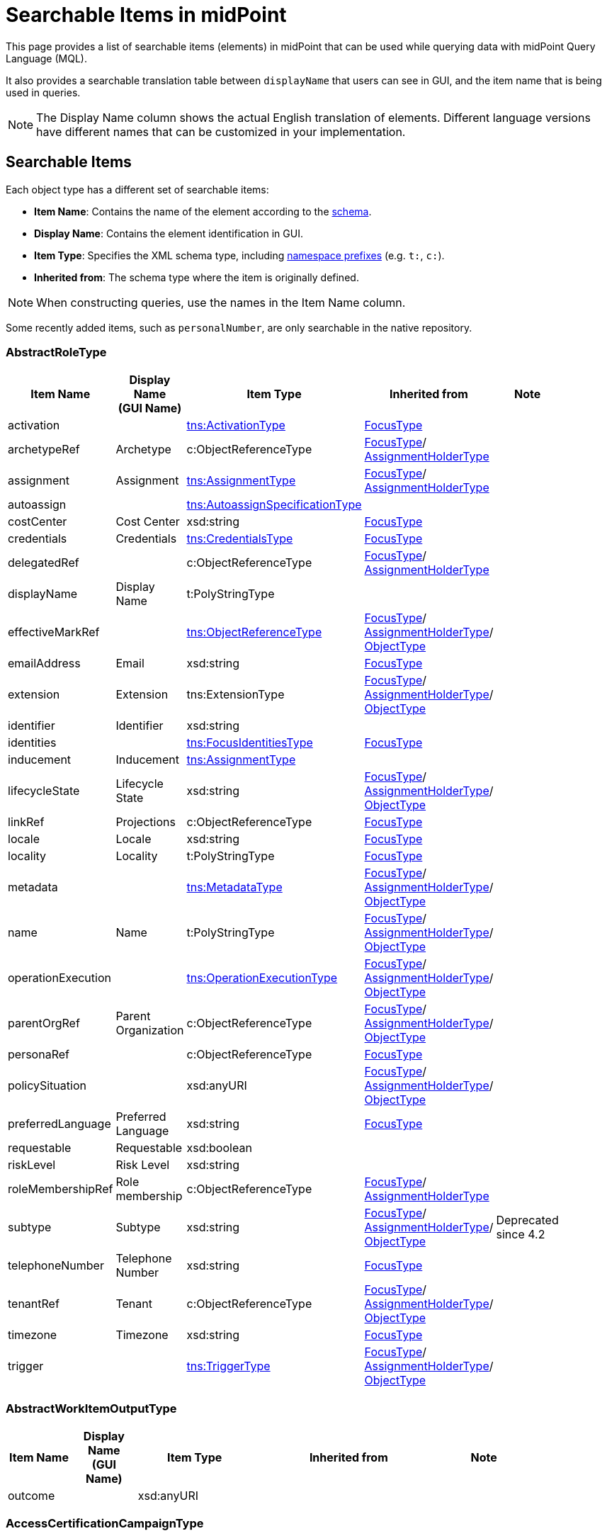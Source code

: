 = Searchable Items in midPoint
:page-nav-title: Searchable items
:page-display-order: 400
:page-toc: top


This page provides a list of searchable items (elements) in midPoint that can be used while querying data with midPoint Query Language (MQL).

It also provides a searchable translation table between `displayName` that users can see in GUI, and the item name that is being used in queries.

NOTE: The Display Name column shows the actual English translation of elements.
Different language versions have different names that can be customized in your implementation.

== Searchable Items

Each object type has a different set of searchable items:

* *Item Name*: Contains the name of the element according to the xref:/midpoint/reference/resources/resource-schema/[schema].
* *Display Name*: Contains the element identification in GUI.
* *Item Type*: Specifies the XML schema type, including xref:/midpoint/devel/xml-namespace-list/[namespace prefixes] (e.g. `t:`, `c:`).
* *Inherited from*: The schema type where the item is originally defined.

NOTE: When constructing queries, use the names in the Item Name column.

Some recently added items, such as `personalNumber`, are only searchable in the native repository.

[#_abstractroletype]
=== AbstractRoleType

[options="header", cols="10,10,18,30,12" width=85%]
|===
| Item Name | Display Name +
(GUI Name) | Item Type | Inherited from | Note
| activation |  | xref:#_activationtype[tns:ActivationType] | xref:#_focustype[FocusType] | 
| archetypeRef | Archetype | c:ObjectReferenceType | xref:#_focustype[FocusType]/ xref:#_assignmentholdertype[AssignmentHolderType] | 
| assignment | Assignment | xref:#_assignmenttype[tns:AssignmentType] | xref:#_focustype[FocusType]/ xref:#_assignmentholdertype[AssignmentHolderType] | 
| autoassign |  | xref:#_autoassignspecificationtype[tns:AutoassignSpecificationType] |  | 
| costCenter | Cost Center | xsd:string | xref:#_focustype[FocusType] | 
| credentials | Credentials | xref:#_credentialstype[tns:CredentialsType] | xref:#_focustype[FocusType] | 
| delegatedRef |  | c:ObjectReferenceType | xref:#_focustype[FocusType]/ xref:#_assignmentholdertype[AssignmentHolderType] | 
| displayName | Display Name | t:PolyStringType |  | 
| effectiveMarkRef |  | xref:#_objectreferencetype[tns:ObjectReferenceType] | xref:#_focustype[FocusType]/ xref:#_assignmentholdertype[AssignmentHolderType]/ xref:#_objecttype[ObjectType] | 
| emailAddress | Email | xsd:string | xref:#_focustype[FocusType] | 
| extension | Extension | tns:ExtensionType | xref:#_focustype[FocusType]/ xref:#_assignmentholdertype[AssignmentHolderType]/ xref:#_objecttype[ObjectType] | 
| identifier | Identifier | xsd:string |  | 
| identities |  | xref:#_focusidentitiestype[tns:FocusIdentitiesType] | xref:#_focustype[FocusType] | 
| inducement | Inducement | xref:#_assignmenttype[tns:AssignmentType] |  | 
| lifecycleState | Lifecycle State | xsd:string | xref:#_focustype[FocusType]/ xref:#_assignmentholdertype[AssignmentHolderType]/ xref:#_objecttype[ObjectType] | 
| linkRef | Projections | c:ObjectReferenceType | xref:#_focustype[FocusType] | 
| locale | Locale | xsd:string | xref:#_focustype[FocusType] | 
| locality | Locality | t:PolyStringType | xref:#_focustype[FocusType] | 
| metadata |  | xref:#_metadatatype[tns:MetadataType] | xref:#_focustype[FocusType]/ xref:#_assignmentholdertype[AssignmentHolderType]/ xref:#_objecttype[ObjectType] | 
| name | Name | t:PolyStringType | xref:#_focustype[FocusType]/ xref:#_assignmentholdertype[AssignmentHolderType]/ xref:#_objecttype[ObjectType] | 
| operationExecution |  | xref:#_operationexecutiontype[tns:OperationExecutionType] | xref:#_focustype[FocusType]/ xref:#_assignmentholdertype[AssignmentHolderType]/ xref:#_objecttype[ObjectType] | 
| parentOrgRef | Parent Organization | c:ObjectReferenceType | xref:#_focustype[FocusType]/ xref:#_assignmentholdertype[AssignmentHolderType]/ xref:#_objecttype[ObjectType] | 
| personaRef |  | c:ObjectReferenceType | xref:#_focustype[FocusType] | 
| policySituation |  | xsd:anyURI | xref:#_focustype[FocusType]/ xref:#_assignmentholdertype[AssignmentHolderType]/ xref:#_objecttype[ObjectType] | 
| preferredLanguage | Preferred Language | xsd:string | xref:#_focustype[FocusType] | 
| requestable | Requestable | xsd:boolean |  | 
| riskLevel | Risk Level | xsd:string |  | 
| roleMembershipRef | Role membership | c:ObjectReferenceType | xref:#_focustype[FocusType]/ xref:#_assignmentholdertype[AssignmentHolderType] | 
| subtype | Subtype | xsd:string | xref:#_focustype[FocusType]/ xref:#_assignmentholdertype[AssignmentHolderType]/ xref:#_objecttype[ObjectType] | Deprecated since 4.2
| telephoneNumber | Telephone Number | xsd:string | xref:#_focustype[FocusType] | 
| tenantRef | Tenant | c:ObjectReferenceType | xref:#_focustype[FocusType]/ xref:#_assignmentholdertype[AssignmentHolderType]/ xref:#_objecttype[ObjectType] | 
| timezone | Timezone | xsd:string | xref:#_focustype[FocusType] | 
| trigger |  | xref:#_triggertype[tns:TriggerType] | xref:#_focustype[FocusType]/ xref:#_assignmentholdertype[AssignmentHolderType]/ xref:#_objecttype[ObjectType] | 
|===

[#_abstractworkitemoutputtype]
=== AbstractWorkItemOutputType

[options="header", cols="10,10,18,30,12" width=85%]
|===
| Item Name | Display Name +
(GUI Name) | Item Type | Inherited from | Note
| outcome |  | xsd:anyURI |  | 
|===

[#_accesscertificationcampaigntype]
=== AccessCertificationCampaignType

[options="header", cols="10,10,18,30,12" width=85%]
|===
| Item Name | Display Name +
(GUI Name) | Item Type | Inherited from | Note
| archetypeRef | Archetype | c:ObjectReferenceType | xref:#_assignmentholdertype[AssignmentHolderType] | 
| assignment | Assignment | xref:#_assignmenttype[tns:AssignmentType] | xref:#_assignmentholdertype[AssignmentHolderType] | 
| case |  | xref:#_accesscertificationcasetype[tns:AccessCertificationCaseType] |  | 
| definitionRef |  | xref:#_objectreferencetype[tns:ObjectReferenceType] |  | 
| delegatedRef |  | c:ObjectReferenceType | xref:#_assignmentholdertype[AssignmentHolderType] | 
| effectiveMarkRef |  | xref:#_objectreferencetype[tns:ObjectReferenceType] | xref:#_assignmentholdertype[AssignmentHolderType]/ xref:#_objecttype[ObjectType] | 
| endTimestamp |  | xsd:dateTime |  | 
| extension | Extension | tns:ExtensionType | xref:#_assignmentholdertype[AssignmentHolderType]/ xref:#_objecttype[ObjectType] | 
| handlerUri |  | xsd:anyURI |  | 
| iteration |  | xsd:int | xref:#_assignmentholdertype[AssignmentHolderType] | 
| lifecycleState | Lifecycle State | xsd:string | xref:#_assignmentholdertype[AssignmentHolderType]/ xref:#_objecttype[ObjectType] | 
| metadata |  | xref:#_metadatatype[tns:MetadataType] | xref:#_assignmentholdertype[AssignmentHolderType]/ xref:#_objecttype[ObjectType] | 
| name | Name | t:PolyStringType | xref:#_assignmentholdertype[AssignmentHolderType]/ xref:#_objecttype[ObjectType] | 
| operationExecution |  | xref:#_operationexecutiontype[tns:OperationExecutionType] | xref:#_assignmentholdertype[AssignmentHolderType]/ xref:#_objecttype[ObjectType] | 
| ownerRef |  | xref:#_objectreferencetype[tns:ObjectReferenceType] |  | 
| parentOrgRef | Parent Organization | c:ObjectReferenceType | xref:#_assignmentholdertype[AssignmentHolderType]/ xref:#_objecttype[ObjectType] | 
| policySituation |  | xsd:anyURI | xref:#_assignmentholdertype[AssignmentHolderType]/ xref:#_objecttype[ObjectType] | 
| roleMembershipRef | Role membership | c:ObjectReferenceType | xref:#_assignmentholdertype[AssignmentHolderType] | 
| stageNumber |  | xsd:int |  | 
| startTimestamp |  | xsd:dateTime |  | 
| state |  | tns:AccessCertificationCampaignStateType |  | 
| subtype | Subtype | xsd:string | xref:#_assignmentholdertype[AssignmentHolderType]/ xref:#_objecttype[ObjectType] | Deprecated since 4.2
| tenantRef | Tenant | c:ObjectReferenceType | xref:#_assignmentholdertype[AssignmentHolderType]/ xref:#_objecttype[ObjectType] | 
| trigger |  | xref:#_triggertype[tns:TriggerType] | xref:#_assignmentholdertype[AssignmentHolderType]/ xref:#_objecttype[ObjectType] | 
|===

[#_accesscertificationcasetype]
=== AccessCertificationCaseType

[options="header", cols="10,10,18,30,12" width=85%]
|===
| Item Name | Display Name +
(GUI Name) | Item Type | Inherited from | Note
| activation |  | xref:#_activationtype[tns:ActivationType] |  | 
| currentStageCreateTimestamp |  | xsd:dateTime |  | 
| currentStageDeadline |  | xsd:dateTime |  | 
| currentStageOutcome |  | xsd:anyURI |  | 
| iteration |  | xsd:int |  | 
| objectRef |  | xref:#_objectreferencetype[tns:ObjectReferenceType] |  | 
| orgRef |  | xref:#_objectreferencetype[tns:ObjectReferenceType] |  | 
| outcome |  | xsd:anyURI |  | 
| remediedTimestamp |  | xsd:dateTime |  | 
| stageNumber |  | xsd:int |  | 
| targetRef |  | xref:#_objectreferencetype[tns:ObjectReferenceType] |  | 
| tenantRef |  | xref:#_objectreferencetype[tns:ObjectReferenceType] |  | 
| workItem |  | xref:#_accesscertificationworkitemtype[tns:AccessCertificationWorkItemType] |  | 
|===

[#_accesscertificationdefinitiontype]
=== AccessCertificationDefinitionType

[options="header", cols="10,10,18,30,12" width=85%]
|===
| Item Name | Display Name +
(GUI Name) | Item Type | Inherited from | Note
| archetypeRef | Archetype | c:ObjectReferenceType | AbstractAccessCertificationDefinitionType/ xref:#_assignmentholdertype[AssignmentHolderType] | 
| assignment | Assignment | xref:#_assignmenttype[tns:AssignmentType] | AbstractAccessCertificationDefinitionType/ xref:#_assignmentholdertype[AssignmentHolderType] | 
| delegatedRef |  | c:ObjectReferenceType | AbstractAccessCertificationDefinitionType/ xref:#_assignmentholdertype[AssignmentHolderType] | 
| effectiveMarkRef |  | xref:#_objectreferencetype[tns:ObjectReferenceType] | AbstractAccessCertificationDefinitionType/ xref:#_assignmentholdertype[AssignmentHolderType]/ xref:#_objecttype[ObjectType] | 
| extension | Extension | tns:ExtensionType | AbstractAccessCertificationDefinitionType/ xref:#_assignmentholdertype[AssignmentHolderType]/ xref:#_objecttype[ObjectType] | 
| handlerUri |  | xsd:anyURI | AbstractAccessCertificationDefinitionType | 
| lastCampaignClosedTimestamp |  | xsd:dateTime | AbstractAccessCertificationDefinitionType | 
| lastCampaignStartedTimestamp |  | xsd:dateTime | AbstractAccessCertificationDefinitionType | 
| lifecycleState | Lifecycle State | xsd:string | AbstractAccessCertificationDefinitionType/ xref:#_assignmentholdertype[AssignmentHolderType]/ xref:#_objecttype[ObjectType] | 
| metadata |  | xref:#_metadatatype[tns:MetadataType] | AbstractAccessCertificationDefinitionType/ xref:#_assignmentholdertype[AssignmentHolderType]/ xref:#_objecttype[ObjectType] | 
| name | Name | t:PolyStringType | AbstractAccessCertificationDefinitionType/ xref:#_assignmentholdertype[AssignmentHolderType]/ xref:#_objecttype[ObjectType] | 
| operationExecution |  | xref:#_operationexecutiontype[tns:OperationExecutionType] | AbstractAccessCertificationDefinitionType/ xref:#_assignmentholdertype[AssignmentHolderType]/ xref:#_objecttype[ObjectType] | 
| ownerRef |  | xref:#_objectreferencetype[tns:ObjectReferenceType] | AbstractAccessCertificationDefinitionType | 
| parentOrgRef | Parent Organization | c:ObjectReferenceType | AbstractAccessCertificationDefinitionType/ xref:#_assignmentholdertype[AssignmentHolderType]/ xref:#_objecttype[ObjectType] | 
| policySituation |  | xsd:anyURI | AbstractAccessCertificationDefinitionType/ xref:#_assignmentholdertype[AssignmentHolderType]/ xref:#_objecttype[ObjectType] | 
| roleMembershipRef | Role membership | c:ObjectReferenceType | AbstractAccessCertificationDefinitionType/ xref:#_assignmentholdertype[AssignmentHolderType] | 
| subtype | Subtype | xsd:string | AbstractAccessCertificationDefinitionType/ xref:#_assignmentholdertype[AssignmentHolderType]/ xref:#_objecttype[ObjectType] | Deprecated since 4.2
| tenantRef | Tenant | c:ObjectReferenceType | AbstractAccessCertificationDefinitionType/ xref:#_assignmentholdertype[AssignmentHolderType]/ xref:#_objecttype[ObjectType] | 
| trigger |  | xref:#_triggertype[tns:TriggerType] | AbstractAccessCertificationDefinitionType/ xref:#_assignmentholdertype[AssignmentHolderType]/ xref:#_objecttype[ObjectType] | 
|===

[#_accesscertificationworkitemtype]
=== AccessCertificationWorkItemType

[options="header", cols="10,10,18,30,12" width=85%]
|===
| Item Name | Display Name +
(GUI Name) | Item Type | Inherited from | Note
| assigneeRef | AbstractWorkItemType.assigneeRef | xref:#_objectreferencetype[tns:ObjectReferenceType] | AbstractWorkItemType | 
| candidateRef |  | xref:#_objectreferencetype[tns:ObjectReferenceType] | AbstractWorkItemType | 
| closeTimestamp | AbstractWorkItemType.closeTimestamp | xsd:dateTime | AbstractWorkItemType | 
| iteration |  | xsd:int |  | 
| output |  | xref:#_abstractworkitemoutputtype[tns:AbstractWorkItemOutputType] | AbstractWorkItemType | 
| outputChangeTimestamp |  | xsd:dateTime |  | 
| performerRef | AbstractWorkItemType.performerRef | xref:#_objectreferencetype[tns:ObjectReferenceType] | AbstractWorkItemType | 
| stageNumber |  | xsd:int | AbstractWorkItemType | 
|===

[#_activationtype]
=== ActivationType

[options="header", cols="10,10,18,30,12" width=85%]
|===
| Item Name | Display Name +
(GUI Name) | Item Type | Inherited from | Note
| administrativeStatus | Administrative status | tns:ActivationStatusType |  | 
| archiveTimestamp |  | xsd:dateTime |  | 
| disableReason |  | xsd:anyURI |  | 
| disableTimestamp |  | xsd:dateTime |  | 
| effectiveStatus | Effective status | tns:ActivationStatusType |  | 
| enableTimestamp |  | xsd:dateTime |  | 
| lockoutStatus | Lock-out Status | tns:LockoutStatusType |  | 
| validFrom | Valid from | xsd:dateTime |  | 
| validTo | Valid to | xsd:dateTime |  | 
| validityChangeTimestamp |  | xsd:dateTime |  | 
| validityStatus | Validity Status | tns:TimeIntervalStatusType |  | 
|===

[#_activityaffectedobjectstype]
=== ActivityAffectedObjectsType

[options="header", cols="10,10,18,30,12" width=85%]
|===
| Item Name | Display Name +
(GUI Name) | Item Type | Inherited from | Note
| activityType | ActivityAffectedObjectsType.activity | xsd:QName |  | 
| executionMode | ActivityAffectedObjectsType.executionMode | tns:ExecutionModeType |  | 
| objects |  | xref:#_basicobjectsettype[tns:BasicObjectSetType] |  | 
| predefinedConfigurationToUse | ActivityAffectedObjectsType.predefinedConfigurationToUse | tns:PredefinedConfigurationType |  | 
| resourceObjects |  | xref:#_basicresourceobjectsettype[tns:BasicResourceObjectSetType] |  | 
|===

[#_administrativeoperationalstatetype]
=== AdministrativeOperationalStateType

[options="header", cols="10,10,18,30,12" width=85%]
|===
| Item Name | Display Name +
(GUI Name) | Item Type | Inherited from | Note
| administrativeAvailabilityStatus |  | tns:AdministrativeAvailabilityStatusType |  | 
|===

[#_archetypetype]
=== ArchetypeType

[options="header", cols="10,10,18,30,12" width=85%]
|===
| Item Name | Display Name +
(GUI Name) | Item Type | Inherited from | Note
| activation |  | xref:#_activationtype[tns:ActivationType] | xref:#_abstractroletype[AbstractRoleType]/ xref:#_focustype[FocusType] | 
| archetypeRef | Archetype | c:ObjectReferenceType | xref:#_abstractroletype[AbstractRoleType]/ xref:#_focustype[FocusType]/ xref:#_assignmentholdertype[AssignmentHolderType] | 
| assignment | Assignment | xref:#_assignmenttype[tns:AssignmentType] | xref:#_abstractroletype[AbstractRoleType]/ xref:#_focustype[FocusType]/ xref:#_assignmentholdertype[AssignmentHolderType] | 
| autoassign |  | xref:#_autoassignspecificationtype[tns:AutoassignSpecificationType] | xref:#_abstractroletype[AbstractRoleType] | 
| costCenter | Cost Center | xsd:string | xref:#_abstractroletype[AbstractRoleType]/ xref:#_focustype[FocusType] | 
| credentials | Credentials | xref:#_credentialstype[tns:CredentialsType] | xref:#_abstractroletype[AbstractRoleType]/ xref:#_focustype[FocusType] | 
| delegatedRef |  | c:ObjectReferenceType | xref:#_abstractroletype[AbstractRoleType]/ xref:#_focustype[FocusType]/ xref:#_assignmentholdertype[AssignmentHolderType] | 
| displayName | Display Name | t:PolyStringType | xref:#_abstractroletype[AbstractRoleType] | 
| effectiveMarkRef |  | xref:#_objectreferencetype[tns:ObjectReferenceType] | xref:#_abstractroletype[AbstractRoleType]/ xref:#_focustype[FocusType]/ xref:#_assignmentholdertype[AssignmentHolderType]/ xref:#_objecttype[ObjectType] | 
| emailAddress | Email | xsd:string | xref:#_abstractroletype[AbstractRoleType]/ xref:#_focustype[FocusType] | 
| extension | Extension | tns:ExtensionType | xref:#_abstractroletype[AbstractRoleType]/ xref:#_focustype[FocusType]/ xref:#_assignmentholdertype[AssignmentHolderType]/ xref:#_objecttype[ObjectType] | 
| identifier | Identifier | xsd:string | xref:#_abstractroletype[AbstractRoleType] | 
| identities |  | xref:#_focusidentitiestype[tns:FocusIdentitiesType] | xref:#_abstractroletype[AbstractRoleType]/ xref:#_focustype[FocusType] | 
| inducement | Inducement | xref:#_assignmenttype[tns:AssignmentType] | xref:#_abstractroletype[AbstractRoleType] | 
| lifecycleState | Lifecycle State | xsd:string | xref:#_abstractroletype[AbstractRoleType]/ xref:#_focustype[FocusType]/ xref:#_assignmentholdertype[AssignmentHolderType]/ xref:#_objecttype[ObjectType] | 
| linkRef | Projections | c:ObjectReferenceType | xref:#_abstractroletype[AbstractRoleType]/ xref:#_focustype[FocusType] | 
| locale | Locale | xsd:string | xref:#_abstractroletype[AbstractRoleType]/ xref:#_focustype[FocusType] | 
| locality | Locality | t:PolyStringType | xref:#_abstractroletype[AbstractRoleType]/ xref:#_focustype[FocusType] | 
| metadata |  | xref:#_metadatatype[tns:MetadataType] | xref:#_abstractroletype[AbstractRoleType]/ xref:#_focustype[FocusType]/ xref:#_assignmentholdertype[AssignmentHolderType]/ xref:#_objecttype[ObjectType] | 
| name | Name | t:PolyStringType | xref:#_abstractroletype[AbstractRoleType]/ xref:#_focustype[FocusType]/ xref:#_assignmentholdertype[AssignmentHolderType]/ xref:#_objecttype[ObjectType] | 
| operationExecution |  | xref:#_operationexecutiontype[tns:OperationExecutionType] | xref:#_abstractroletype[AbstractRoleType]/ xref:#_focustype[FocusType]/ xref:#_assignmentholdertype[AssignmentHolderType]/ xref:#_objecttype[ObjectType] | 
| parentOrgRef | Parent Organization | c:ObjectReferenceType | xref:#_abstractroletype[AbstractRoleType]/ xref:#_focustype[FocusType]/ xref:#_assignmentholdertype[AssignmentHolderType]/ xref:#_objecttype[ObjectType] | 
| personaRef |  | c:ObjectReferenceType | xref:#_abstractroletype[AbstractRoleType]/ xref:#_focustype[FocusType] | 
| policySituation |  | xsd:anyURI | xref:#_abstractroletype[AbstractRoleType]/ xref:#_focustype[FocusType]/ xref:#_assignmentholdertype[AssignmentHolderType]/ xref:#_objecttype[ObjectType] | 
| preferredLanguage | Preferred Language | xsd:string | xref:#_abstractroletype[AbstractRoleType]/ xref:#_focustype[FocusType] | 
| requestable | Requestable | xsd:boolean | xref:#_abstractroletype[AbstractRoleType] | 
| riskLevel | Risk Level | xsd:string | xref:#_abstractroletype[AbstractRoleType] | 
| roleMembershipRef | Role membership | c:ObjectReferenceType | xref:#_abstractroletype[AbstractRoleType]/ xref:#_focustype[FocusType]/ xref:#_assignmentholdertype[AssignmentHolderType] | 
| subtype | Subtype | xsd:string | xref:#_abstractroletype[AbstractRoleType]/ xref:#_focustype[FocusType]/ xref:#_assignmentholdertype[AssignmentHolderType]/ xref:#_objecttype[ObjectType] | Deprecated since 4.2
| telephoneNumber | Telephone Number | xsd:string | xref:#_abstractroletype[AbstractRoleType]/ xref:#_focustype[FocusType] | 
| tenantRef | Tenant | c:ObjectReferenceType | xref:#_abstractroletype[AbstractRoleType]/ xref:#_focustype[FocusType]/ xref:#_assignmentholdertype[AssignmentHolderType]/ xref:#_objecttype[ObjectType] | 
| timezone | Timezone | xsd:string | xref:#_abstractroletype[AbstractRoleType]/ xref:#_focustype[FocusType] | 
| trigger |  | xref:#_triggertype[tns:TriggerType] | xref:#_abstractroletype[AbstractRoleType]/ xref:#_focustype[FocusType]/ xref:#_assignmentholdertype[AssignmentHolderType]/ xref:#_objecttype[ObjectType] | 
|===

[#_assignmentholdertype]
=== AssignmentHolderType

[options="header", cols="10,10,18,30,12" width=85%]
|===
| Item Name | Display Name +
(GUI Name) | Item Type | Inherited from | Note
| archetypeRef | Archetype | c:ObjectReferenceType |  | 
| assignment | Assignment | xref:#_assignmenttype[tns:AssignmentType] |  | 
| delegatedRef |  | c:ObjectReferenceType |  | 
| effectiveMarkRef |  | xref:#_objectreferencetype[tns:ObjectReferenceType] | xref:#_objecttype[ObjectType] | 
| extension | Extension | tns:ExtensionType | xref:#_objecttype[ObjectType] | 
| lifecycleState | Lifecycle State | xsd:string | xref:#_objecttype[ObjectType] | 
| metadata |  | xref:#_metadatatype[tns:MetadataType] | xref:#_objecttype[ObjectType] | 
| name | Name | t:PolyStringType | xref:#_objecttype[ObjectType] | 
| operationExecution |  | xref:#_operationexecutiontype[tns:OperationExecutionType] | xref:#_objecttype[ObjectType] | 
| parentOrgRef | Parent Organization | c:ObjectReferenceType | xref:#_objecttype[ObjectType] | 
| policySituation |  | xsd:anyURI | xref:#_objecttype[ObjectType] | 
| roleMembershipRef | Role membership | c:ObjectReferenceType |  | 
| subtype | Subtype | xsd:string | xref:#_objecttype[ObjectType] | Deprecated since 4.2
| tenantRef | Tenant | c:ObjectReferenceType | xref:#_objecttype[ObjectType] | 
| trigger |  | xref:#_triggertype[tns:TriggerType] | xref:#_objecttype[ObjectType] | 
|===

[#_assignmenttype]
=== AssignmentType

[options="header", cols="10,10,18,30,12" width=85%]
|===
| Item Name | Display Name +
(GUI Name) | Item Type | Inherited from | Note
| activation |  | xref:#_activationtype[tns:ActivationType] |  | 
| construction | Construction | xref:#_constructiontype[tns:ConstructionType] |  | 
| extension |  | tns:ExtensionType |  | 
| lifecycleState | Lifecycle state | xsd:string |  | 
| metadata |  | xref:#_metadatatype[tns:MetadataType] |  | 
| order | Order | xsd:int |  | 
| orgRef | Organization reference | c:ObjectReferenceType |  | 
| policySituation |  | xsd:anyURI |  | 
| subtype | Subtype | xsd:string |  | 
| targetRef | Target | c:ObjectReferenceType |  | 
| tenantRef | Tenant reference | c:ObjectReferenceType |  | 
|===

[#_auditeventrecordtype]
=== AuditEventRecordType

[options="header", cols="10,10,18,30,12" width=85%]
|===
| Item Name | Display Name +
(GUI Name) | Item Type | Inherited from | Note
| attorneyRef | Attorney | c:ObjectReferenceType |  | 
| changedItem | Changed item | t:ItemPathType |  | 
| channel | Channel | xsd:string |  | 
| customColumnProperty | Custom column property | tns:AuditEventRecordCustomColumnPropertyType |  | 
| effectivePrincipalRef | AuditEventRecordType.effectivePrincipalRef | c:ObjectReferenceType |  | 
| effectivePrivilegesModification | AuditEventRecordType.effectivePrivilegesModification | tns:EffectivePrivilegesModificationType |  | 
| eventIdentifier | Event identifier | xsd:string |  | 
| eventStage | Event stage | tns:AuditEventStageType |  | 
| eventType | Event type | tns:AuditEventTypeType |  | 
| hostIdentifier | Host identifier | xsd:string |  | 
| initiatorRef | Initiator | c:ObjectReferenceType |  | 
| message | Message | xsd:string |  | 
| nodeIdentifier | Node identifier | xsd:string |  | 
| outcome | Outcome | c:OperationResultStatusType |  | 
| parameter | Parameter | xsd:string |  | 
| property | Property | tns:AuditEventRecordPropertyType |  | 
| remoteHostAddress | Remote host address | xsd:string |  | 
| repoId | AuditEventRecordType.repoId | xsd:long |  | 
| requestIdentifier | Request identifier | xsd:string |  | 
| resourceOid | Resource oid | xsd:string |  | 
| result | Result | xsd:string |  | 
| sessionIdentifier | Session identifier | xsd:string |  | 
| targetOwnerRef | Target owner | c:ObjectReferenceType |  | 
| targetRef | Target | c:ObjectReferenceType |  | 
| taskIdentifier | Task identifier | xsd:string |  | 
| taskOID | Task oid | xsd:string |  | 
| timestamp | Time | xsd:dateTime |  | 
|===

[#_autoassignspecificationtype]
=== AutoassignSpecificationType

[options="header", cols="10,10,18,30,12" width=85%]
|===
| Item Name | Display Name +
(GUI Name) | Item Type | Inherited from | Note
| enabled | AutoassignSpecificationType.enabled | xsd:boolean |  | 
|===

[#_basicobjectsettype]
=== BasicObjectSetType

[options="header", cols="10,10,18,30,12" width=85%]
|===
| Item Name | Display Name +
(GUI Name) | Item Type | Inherited from | Note
| archetypeRef |  | xref:#_objectreferencetype[tns:ObjectReferenceType] |  | 
| type |  | xsd:QName |  | 
|===

[#_basicresourceobjectsettype]
=== BasicResourceObjectSetType

[options="header", cols="10,10,18,30,12" width=85%]
|===
| Item Name | Display Name +
(GUI Name) | Item Type | Inherited from | Note
| intent |  | xsd:string |  | 
| kind |  | tns:ShadowKindType |  | 
| objectclass |  | xsd:QName |  | 
| resourceRef | Resource | xref:#_objectreferencetype[tns:ObjectReferenceType] |  | 
|===

[#_casetype]
=== CaseType

[options="header", cols="10,10,18,30,12" width=85%]
|===
| Item Name | Display Name +
(GUI Name) | Item Type | Inherited from | Note
| archetypeRef | Archetype | c:ObjectReferenceType | xref:#_assignmentholdertype[AssignmentHolderType] | 
| assignment | Assignment | xref:#_assignmenttype[tns:AssignmentType] | xref:#_assignmentholdertype[AssignmentHolderType] | 
| closeTimestamp | CaseType.closeTimestamp | xsd:dateTime |  | 
| delegatedRef |  | c:ObjectReferenceType | xref:#_assignmentholdertype[AssignmentHolderType] | 
| effectiveMarkRef |  | xref:#_objectreferencetype[tns:ObjectReferenceType] | xref:#_assignmentholdertype[AssignmentHolderType]/ xref:#_objecttype[ObjectType] | 
| extension | Extension | tns:ExtensionType | xref:#_assignmentholdertype[AssignmentHolderType]/ xref:#_objecttype[ObjectType] | 
| lifecycleState | Lifecycle State | xsd:string | xref:#_assignmentholdertype[AssignmentHolderType]/ xref:#_objecttype[ObjectType] | 
| metadata |  | xref:#_metadatatype[tns:MetadataType] | xref:#_assignmentholdertype[AssignmentHolderType]/ xref:#_objecttype[ObjectType] | 
| name | Name | t:PolyStringType | xref:#_assignmentholdertype[AssignmentHolderType]/ xref:#_objecttype[ObjectType] | 
| objectRef | CaseType.objectRef | xref:#_objectreferencetype[tns:ObjectReferenceType] |  | 
| operationExecution |  | xref:#_operationexecutiontype[tns:OperationExecutionType] | xref:#_assignmentholdertype[AssignmentHolderType]/ xref:#_objecttype[ObjectType] | 
| parentOrgRef | Parent Organization | c:ObjectReferenceType | xref:#_assignmentholdertype[AssignmentHolderType]/ xref:#_objecttype[ObjectType] | 
| parentRef |  | xref:#_objectreferencetype[tns:ObjectReferenceType] |  | 
| policySituation |  | xsd:anyURI | xref:#_assignmentholdertype[AssignmentHolderType]/ xref:#_objecttype[ObjectType] | 
| requestorRef |  | c:ObjectReferenceType |  | 
| roleMembershipRef | Role membership | c:ObjectReferenceType | xref:#_assignmentholdertype[AssignmentHolderType] | 
| state | CaseType.state | xsd:anyURI |  | 
| subtype | Subtype | xsd:string | xref:#_assignmentholdertype[AssignmentHolderType]/ xref:#_objecttype[ObjectType] | Deprecated since 4.2
| targetRef | CaseType.targetRef | xref:#_objectreferencetype[tns:ObjectReferenceType] |  | 
| tenantRef | Tenant | c:ObjectReferenceType | xref:#_assignmentholdertype[AssignmentHolderType]/ xref:#_objecttype[ObjectType] | 
| trigger |  | xref:#_triggertype[tns:TriggerType] | xref:#_assignmentholdertype[AssignmentHolderType]/ xref:#_objecttype[ObjectType] | 
| workItem | CaseType.workItem | xref:#_caseworkitemtype[tns:CaseWorkItemType] |  | 
|===

[#_caseworkitemtype]
=== CaseWorkItemType

[options="header", cols="10,10,18,30,12" width=85%]
|===
| Item Name | Display Name +
(GUI Name) | Item Type | Inherited from | Note
| assigneeRef | AbstractWorkItemType.assigneeRef | xref:#_objectreferencetype[tns:ObjectReferenceType] | AbstractWorkItemType | 
| candidateRef |  | xref:#_objectreferencetype[tns:ObjectReferenceType] | AbstractWorkItemType | 
| closeTimestamp | AbstractWorkItemType.closeTimestamp | xsd:dateTime | AbstractWorkItemType | 
| createTimestamp |  | xsd:dateTime | AbstractWorkItemType | 
| deadline | AbstractWorkItemType.deadline | xsd:dateTime | AbstractWorkItemType | 
| originalAssigneeRef | AbstractWorkItemType.originalAssigneeRef | xref:#_objectreferencetype[tns:ObjectReferenceType] | AbstractWorkItemType | 
| output |  | xref:#_abstractworkitemoutputtype[tns:AbstractWorkItemOutputType] | AbstractWorkItemType | 
| performerRef | AbstractWorkItemType.performerRef | xref:#_objectreferencetype[tns:ObjectReferenceType] | AbstractWorkItemType | 
| stageNumber |  | xsd:int | AbstractWorkItemType | 
|===

[#_connectorhosttype]
=== ConnectorHostType

[options="header", cols="10,10,18,30,12" width=85%]
|===
| Item Name | Display Name +
(GUI Name) | Item Type | Inherited from | Note
| archetypeRef | Archetype | c:ObjectReferenceType | xref:#_assignmentholdertype[AssignmentHolderType] | 
| assignment | Assignment | xref:#_assignmenttype[tns:AssignmentType] | xref:#_assignmentholdertype[AssignmentHolderType] | 
| delegatedRef |  | c:ObjectReferenceType | xref:#_assignmentholdertype[AssignmentHolderType] | 
| effectiveMarkRef |  | xref:#_objectreferencetype[tns:ObjectReferenceType] | xref:#_assignmentholdertype[AssignmentHolderType]/ xref:#_objecttype[ObjectType] | 
| extension | Extension | tns:ExtensionType | xref:#_assignmentholdertype[AssignmentHolderType]/ xref:#_objecttype[ObjectType] | 
| hostname |  | xsd:string |  | 
| lifecycleState | Lifecycle State | xsd:string | xref:#_assignmentholdertype[AssignmentHolderType]/ xref:#_objecttype[ObjectType] | 
| metadata |  | xref:#_metadatatype[tns:MetadataType] | xref:#_assignmentholdertype[AssignmentHolderType]/ xref:#_objecttype[ObjectType] | 
| name | Name | t:PolyStringType | xref:#_assignmentholdertype[AssignmentHolderType]/ xref:#_objecttype[ObjectType] | 
| operationExecution |  | xref:#_operationexecutiontype[tns:OperationExecutionType] | xref:#_assignmentholdertype[AssignmentHolderType]/ xref:#_objecttype[ObjectType] | 
| parentOrgRef | Parent Organization | c:ObjectReferenceType | xref:#_assignmentholdertype[AssignmentHolderType]/ xref:#_objecttype[ObjectType] | 
| policySituation |  | xsd:anyURI | xref:#_assignmentholdertype[AssignmentHolderType]/ xref:#_objecttype[ObjectType] | 
| port |  | xsd:string |  | 
| roleMembershipRef | Role membership | c:ObjectReferenceType | xref:#_assignmentholdertype[AssignmentHolderType] | 
| subtype | Subtype | xsd:string | xref:#_assignmentholdertype[AssignmentHolderType]/ xref:#_objecttype[ObjectType] | Deprecated since 4.2
| tenantRef | Tenant | c:ObjectReferenceType | xref:#_assignmentholdertype[AssignmentHolderType]/ xref:#_objecttype[ObjectType] | 
| trigger |  | xref:#_triggertype[tns:TriggerType] | xref:#_assignmentholdertype[AssignmentHolderType]/ xref:#_objecttype[ObjectType] | 
|===

[#_connectortype]
=== ConnectorType

[options="header", cols="10,10,18,30,12" width=85%]
|===
| Item Name | Display Name +
(GUI Name) | Item Type | Inherited from | Note
| archetypeRef | Archetype | c:ObjectReferenceType | xref:#_assignmentholdertype[AssignmentHolderType] | 
| assignment | Assignment | xref:#_assignmenttype[tns:AssignmentType] | xref:#_assignmentholdertype[AssignmentHolderType] | 
| available |  | xsd:boolean |  | 
| connectorBundle |  | xsd:string |  | 
| connectorHostRef |  | c:ObjectReferenceType |  | 
| connectorType |  | xsd:string |  | 
| connectorVersion |  | xsd:string |  | 
| delegatedRef |  | c:ObjectReferenceType | xref:#_assignmentholdertype[AssignmentHolderType] | 
| displayName | Display Name | t:PolyStringType |  | 
| effectiveMarkRef |  | xref:#_objectreferencetype[tns:ObjectReferenceType] | xref:#_assignmentholdertype[AssignmentHolderType]/ xref:#_objecttype[ObjectType] | 
| extension | Extension | tns:ExtensionType | xref:#_assignmentholdertype[AssignmentHolderType]/ xref:#_objecttype[ObjectType] | 
| framework |  | xsd:anyURI |  | 
| lifecycleState | Lifecycle State | xsd:string | xref:#_assignmentholdertype[AssignmentHolderType]/ xref:#_objecttype[ObjectType] | 
| metadata |  | xref:#_metadatatype[tns:MetadataType] | xref:#_assignmentholdertype[AssignmentHolderType]/ xref:#_objecttype[ObjectType] | 
| name | Name | t:PolyStringType | xref:#_assignmentholdertype[AssignmentHolderType]/ xref:#_objecttype[ObjectType] | 
| operationExecution |  | xref:#_operationexecutiontype[tns:OperationExecutionType] | xref:#_assignmentholdertype[AssignmentHolderType]/ xref:#_objecttype[ObjectType] | 
| parentOrgRef | Parent Organization | c:ObjectReferenceType | xref:#_assignmentholdertype[AssignmentHolderType]/ xref:#_objecttype[ObjectType] | 
| policySituation |  | xsd:anyURI | xref:#_assignmentholdertype[AssignmentHolderType]/ xref:#_objecttype[ObjectType] | 
| roleMembershipRef | Role membership | c:ObjectReferenceType | xref:#_assignmentholdertype[AssignmentHolderType] | 
| subtype | Subtype | xsd:string | xref:#_assignmentholdertype[AssignmentHolderType]/ xref:#_objecttype[ObjectType] | Deprecated since 4.2
| targetSystemType |  | xsd:anyURI |  | 
| tenantRef | Tenant | c:ObjectReferenceType | xref:#_assignmentholdertype[AssignmentHolderType]/ xref:#_objecttype[ObjectType] | 
| trigger |  | xref:#_triggertype[tns:TriggerType] | xref:#_assignmentholdertype[AssignmentHolderType]/ xref:#_objecttype[ObjectType] | 
|===

[#_constructiontype]
=== ConstructionType

[options="header", cols="10,10,18,30,12" width=85%]
|===
| Item Name | Display Name +
(GUI Name) | Item Type | Inherited from | Note
| resourceRef |  | c:ObjectReferenceType |  | 
|===

[#_containerable]
=== Containerable

[options="header", cols="10,10,18,30,12" width=85%]
|===
| Item Name | Display Name +
(GUI Name) | Item Type | Inherited from | Note
|===

[#_credentialstype]
=== CredentialsType

[options="header", cols="10,10,18,30,12" width=85%]
|===
| Item Name | Display Name +
(GUI Name) | Item Type | Inherited from | Note
| password | Password | xref:#_passwordtype[tns:PasswordType] |  | 
|===

[#_dashboardtype]
=== DashboardType

[options="header", cols="10,10,18,30,12" width=85%]
|===
| Item Name | Display Name +
(GUI Name) | Item Type | Inherited from | Note
| archetypeRef | Archetype | c:ObjectReferenceType | xref:#_assignmentholdertype[AssignmentHolderType] | 
| assignment | Assignment | xref:#_assignmenttype[tns:AssignmentType] | xref:#_assignmentholdertype[AssignmentHolderType] | 
| delegatedRef |  | c:ObjectReferenceType | xref:#_assignmentholdertype[AssignmentHolderType] | 
| effectiveMarkRef |  | xref:#_objectreferencetype[tns:ObjectReferenceType] | xref:#_assignmentholdertype[AssignmentHolderType]/ xref:#_objecttype[ObjectType] | 
| extension | Extension | tns:ExtensionType | xref:#_assignmentholdertype[AssignmentHolderType]/ xref:#_objecttype[ObjectType] | 
| lifecycleState | Lifecycle State | xsd:string | xref:#_assignmentholdertype[AssignmentHolderType]/ xref:#_objecttype[ObjectType] | 
| metadata |  | xref:#_metadatatype[tns:MetadataType] | xref:#_assignmentholdertype[AssignmentHolderType]/ xref:#_objecttype[ObjectType] | 
| name | Name | t:PolyStringType | xref:#_assignmentholdertype[AssignmentHolderType]/ xref:#_objecttype[ObjectType] | 
| operationExecution |  | xref:#_operationexecutiontype[tns:OperationExecutionType] | xref:#_assignmentholdertype[AssignmentHolderType]/ xref:#_objecttype[ObjectType] | 
| parentOrgRef | Parent Organization | c:ObjectReferenceType | xref:#_assignmentholdertype[AssignmentHolderType]/ xref:#_objecttype[ObjectType] | 
| policySituation |  | xsd:anyURI | xref:#_assignmentholdertype[AssignmentHolderType]/ xref:#_objecttype[ObjectType] | 
| roleMembershipRef | Role membership | c:ObjectReferenceType | xref:#_assignmentholdertype[AssignmentHolderType] | 
| subtype | Subtype | xsd:string | xref:#_assignmentholdertype[AssignmentHolderType]/ xref:#_objecttype[ObjectType] | Deprecated since 4.2
| tenantRef | Tenant | c:ObjectReferenceType | xref:#_assignmentholdertype[AssignmentHolderType]/ xref:#_objecttype[ObjectType] | 
| trigger |  | xref:#_triggertype[tns:TriggerType] | xref:#_assignmentholdertype[AssignmentHolderType]/ xref:#_objecttype[ObjectType] | 
|===

[#_focusidentitiestype]
=== FocusIdentitiesType

[options="header", cols="10,10,18,30,12" width=85%]
|===
| Item Name | Display Name +
(GUI Name) | Item Type | Inherited from | Note
| identity |  | xref:#_focusidentitytype[tns:FocusIdentityType] |  | 
| normalizedData |  | tns:FocusNormalizedDataType |  | 
|===

[#_focusidentitysourcetype]
=== FocusIdentitySourceType

[options="header", cols="10,10,18,30,12" width=85%]
|===
| Item Name | Display Name +
(GUI Name) | Item Type | Inherited from | Note
| resourceRef |  | xref:#_objectreferencetype[tns:ObjectReferenceType] |  | 
|===

[#_focusidentitytype]
=== FocusIdentityType

[options="header", cols="10,10,18,30,12" width=85%]
|===
| Item Name | Display Name +
(GUI Name) | Item Type | Inherited from | Note
| source |  | xref:#_focusidentitysourcetype[tns:FocusIdentitySourceType] |  | 
|===

[#_focustype]
=== FocusType

[options="header", cols="10,10,18,30,12" width=85%]
|===
| Item Name | Display Name +
(GUI Name) | Item Type | Inherited from | Note
| activation |  | xref:#_activationtype[tns:ActivationType] |  | 
| archetypeRef | Archetype | c:ObjectReferenceType | xref:#_assignmentholdertype[AssignmentHolderType] | 
| assignment | Assignment | xref:#_assignmenttype[tns:AssignmentType] | xref:#_assignmentholdertype[AssignmentHolderType] | 
| costCenter | Cost Center | xsd:string |  | 
| credentials | Credentials | xref:#_credentialstype[tns:CredentialsType] |  | 
| delegatedRef |  | c:ObjectReferenceType | xref:#_assignmentholdertype[AssignmentHolderType] | 
| effectiveMarkRef |  | xref:#_objectreferencetype[tns:ObjectReferenceType] | xref:#_assignmentholdertype[AssignmentHolderType]/ xref:#_objecttype[ObjectType] | 
| emailAddress | Email | xsd:string |  | 
| extension | Extension | tns:ExtensionType | xref:#_assignmentholdertype[AssignmentHolderType]/ xref:#_objecttype[ObjectType] | 
| identities |  | xref:#_focusidentitiestype[tns:FocusIdentitiesType] |  | 
| lifecycleState | Lifecycle State | xsd:string | xref:#_assignmentholdertype[AssignmentHolderType]/ xref:#_objecttype[ObjectType] | 
| linkRef | Projections | c:ObjectReferenceType |  | 
| locale | Locale | xsd:string |  | 
| locality | Locality | t:PolyStringType |  | 
| metadata |  | xref:#_metadatatype[tns:MetadataType] | xref:#_assignmentholdertype[AssignmentHolderType]/ xref:#_objecttype[ObjectType] | 
| name | Name | t:PolyStringType | xref:#_assignmentholdertype[AssignmentHolderType]/ xref:#_objecttype[ObjectType] | 
| operationExecution |  | xref:#_operationexecutiontype[tns:OperationExecutionType] | xref:#_assignmentholdertype[AssignmentHolderType]/ xref:#_objecttype[ObjectType] | 
| parentOrgRef | Parent Organization | c:ObjectReferenceType | xref:#_assignmentholdertype[AssignmentHolderType]/ xref:#_objecttype[ObjectType] | 
| personaRef |  | c:ObjectReferenceType |  | 
| policySituation |  | xsd:anyURI | xref:#_assignmentholdertype[AssignmentHolderType]/ xref:#_objecttype[ObjectType] | 
| preferredLanguage | Preferred Language | xsd:string |  | 
| roleMembershipRef | Role membership | c:ObjectReferenceType | xref:#_assignmentholdertype[AssignmentHolderType] | 
| subtype | Subtype | xsd:string | xref:#_assignmentholdertype[AssignmentHolderType]/ xref:#_objecttype[ObjectType] | Deprecated since 4.2
| telephoneNumber | Telephone Number | xsd:string |  | 
| tenantRef | Tenant | c:ObjectReferenceType | xref:#_assignmentholdertype[AssignmentHolderType]/ xref:#_objecttype[ObjectType] | 
| timezone | Timezone | xsd:string |  | 
| trigger |  | xref:#_triggertype[tns:TriggerType] | xref:#_assignmentholdertype[AssignmentHolderType]/ xref:#_objecttype[ObjectType] | 
|===

[#_formtype]
=== FormType

[options="header", cols="10,10,18,30,12" width=85%]
|===
| Item Name | Display Name +
(GUI Name) | Item Type | Inherited from | Note
| archetypeRef | Archetype | c:ObjectReferenceType | xref:#_assignmentholdertype[AssignmentHolderType] | 
| assignment | Assignment | xref:#_assignmenttype[tns:AssignmentType] | xref:#_assignmentholdertype[AssignmentHolderType] | 
| delegatedRef |  | c:ObjectReferenceType | xref:#_assignmentholdertype[AssignmentHolderType] | 
| effectiveMarkRef |  | xref:#_objectreferencetype[tns:ObjectReferenceType] | xref:#_assignmentholdertype[AssignmentHolderType]/ xref:#_objecttype[ObjectType] | 
| extension | Extension | tns:ExtensionType | xref:#_assignmentholdertype[AssignmentHolderType]/ xref:#_objecttype[ObjectType] | 
| lifecycleState | Lifecycle State | xsd:string | xref:#_assignmentholdertype[AssignmentHolderType]/ xref:#_objecttype[ObjectType] | 
| metadata |  | xref:#_metadatatype[tns:MetadataType] | xref:#_assignmentholdertype[AssignmentHolderType]/ xref:#_objecttype[ObjectType] | 
| name | Name | t:PolyStringType | xref:#_assignmentholdertype[AssignmentHolderType]/ xref:#_objecttype[ObjectType] | 
| operationExecution |  | xref:#_operationexecutiontype[tns:OperationExecutionType] | xref:#_assignmentholdertype[AssignmentHolderType]/ xref:#_objecttype[ObjectType] | 
| parentOrgRef | Parent Organization | c:ObjectReferenceType | xref:#_assignmentholdertype[AssignmentHolderType]/ xref:#_objecttype[ObjectType] | 
| policySituation |  | xsd:anyURI | xref:#_assignmentholdertype[AssignmentHolderType]/ xref:#_objecttype[ObjectType] | 
| roleMembershipRef | Role membership | c:ObjectReferenceType | xref:#_assignmentholdertype[AssignmentHolderType] | 
| subtype | Subtype | xsd:string | xref:#_assignmentholdertype[AssignmentHolderType]/ xref:#_objecttype[ObjectType] | Deprecated since 4.2
| tenantRef | Tenant | c:ObjectReferenceType | xref:#_assignmentholdertype[AssignmentHolderType]/ xref:#_objecttype[ObjectType] | 
| trigger |  | xref:#_triggertype[tns:TriggerType] | xref:#_assignmentholdertype[AssignmentHolderType]/ xref:#_objecttype[ObjectType] | 
|===

[#_functionlibrarytype]
=== FunctionLibraryType

[options="header", cols="10,10,18,30,12" width=85%]
|===
| Item Name | Display Name +
(GUI Name) | Item Type | Inherited from | Note
| archetypeRef | Archetype | c:ObjectReferenceType | xref:#_assignmentholdertype[AssignmentHolderType] | 
| assignment | Assignment | xref:#_assignmenttype[tns:AssignmentType] | xref:#_assignmentholdertype[AssignmentHolderType] | 
| delegatedRef |  | c:ObjectReferenceType | xref:#_assignmentholdertype[AssignmentHolderType] | 
| effectiveMarkRef |  | xref:#_objectreferencetype[tns:ObjectReferenceType] | xref:#_assignmentholdertype[AssignmentHolderType]/ xref:#_objecttype[ObjectType] | 
| extension | Extension | tns:ExtensionType | xref:#_assignmentholdertype[AssignmentHolderType]/ xref:#_objecttype[ObjectType] | 
| lifecycleState | Lifecycle State | xsd:string | xref:#_assignmentholdertype[AssignmentHolderType]/ xref:#_objecttype[ObjectType] | 
| metadata |  | xref:#_metadatatype[tns:MetadataType] | xref:#_assignmentholdertype[AssignmentHolderType]/ xref:#_objecttype[ObjectType] | 
| name | Name | t:PolyStringType | xref:#_assignmentholdertype[AssignmentHolderType]/ xref:#_objecttype[ObjectType] | 
| operationExecution |  | xref:#_operationexecutiontype[tns:OperationExecutionType] | xref:#_assignmentholdertype[AssignmentHolderType]/ xref:#_objecttype[ObjectType] | 
| parentOrgRef | Parent Organization | c:ObjectReferenceType | xref:#_assignmentholdertype[AssignmentHolderType]/ xref:#_objecttype[ObjectType] | 
| policySituation |  | xsd:anyURI | xref:#_assignmentholdertype[AssignmentHolderType]/ xref:#_objecttype[ObjectType] | 
| roleMembershipRef | Role membership | c:ObjectReferenceType | xref:#_assignmentholdertype[AssignmentHolderType] | 
| subtype | Subtype | xsd:string | xref:#_assignmentholdertype[AssignmentHolderType]/ xref:#_objecttype[ObjectType] | Deprecated since 4.2
| tenantRef | Tenant | c:ObjectReferenceType | xref:#_assignmentholdertype[AssignmentHolderType]/ xref:#_objecttype[ObjectType] | 
| trigger |  | xref:#_triggertype[tns:TriggerType] | xref:#_assignmentholdertype[AssignmentHolderType]/ xref:#_objecttype[ObjectType] | 
|===

[#_genericobjecttype]
=== GenericObjectType

[options="header", cols="10,10,18,30,12" width=85%]
|===
| Item Name | Display Name +
(GUI Name) | Item Type | Inherited from | Note
| activation |  | xref:#_activationtype[tns:ActivationType] | xref:#_focustype[FocusType] | 
| archetypeRef | Archetype | c:ObjectReferenceType | xref:#_focustype[FocusType]/ xref:#_assignmentholdertype[AssignmentHolderType] | 
| assignment | Assignment | xref:#_assignmenttype[tns:AssignmentType] | xref:#_focustype[FocusType]/ xref:#_assignmentholdertype[AssignmentHolderType] | 
| costCenter | Cost Center | xsd:string | xref:#_focustype[FocusType] | 
| credentials | Credentials | xref:#_credentialstype[tns:CredentialsType] | xref:#_focustype[FocusType] | 
| delegatedRef |  | c:ObjectReferenceType | xref:#_focustype[FocusType]/ xref:#_assignmentholdertype[AssignmentHolderType] | 
| effectiveMarkRef |  | xref:#_objectreferencetype[tns:ObjectReferenceType] | xref:#_focustype[FocusType]/ xref:#_assignmentholdertype[AssignmentHolderType]/ xref:#_objecttype[ObjectType] | 
| emailAddress | Email | xsd:string | xref:#_focustype[FocusType] | 
| extension | Extension | tns:ExtensionType | xref:#_focustype[FocusType]/ xref:#_assignmentholdertype[AssignmentHolderType]/ xref:#_objecttype[ObjectType] | 
| identities |  | xref:#_focusidentitiestype[tns:FocusIdentitiesType] | xref:#_focustype[FocusType] | 
| lifecycleState | Lifecycle State | xsd:string | xref:#_focustype[FocusType]/ xref:#_assignmentholdertype[AssignmentHolderType]/ xref:#_objecttype[ObjectType] | 
| linkRef | Projections | c:ObjectReferenceType | xref:#_focustype[FocusType] | 
| locale | Locale | xsd:string | xref:#_focustype[FocusType] | 
| locality | Locality | t:PolyStringType | xref:#_focustype[FocusType] | 
| metadata |  | xref:#_metadatatype[tns:MetadataType] | xref:#_focustype[FocusType]/ xref:#_assignmentholdertype[AssignmentHolderType]/ xref:#_objecttype[ObjectType] | 
| name | Name | t:PolyStringType | xref:#_focustype[FocusType]/ xref:#_assignmentholdertype[AssignmentHolderType]/ xref:#_objecttype[ObjectType] | 
| operationExecution |  | xref:#_operationexecutiontype[tns:OperationExecutionType] | xref:#_focustype[FocusType]/ xref:#_assignmentholdertype[AssignmentHolderType]/ xref:#_objecttype[ObjectType] | 
| parentOrgRef | Parent Organization | c:ObjectReferenceType | xref:#_focustype[FocusType]/ xref:#_assignmentholdertype[AssignmentHolderType]/ xref:#_objecttype[ObjectType] | 
| personaRef |  | c:ObjectReferenceType | xref:#_focustype[FocusType] | 
| policySituation |  | xsd:anyURI | xref:#_focustype[FocusType]/ xref:#_assignmentholdertype[AssignmentHolderType]/ xref:#_objecttype[ObjectType] | 
| preferredLanguage | Preferred Language | xsd:string | xref:#_focustype[FocusType] | 
| roleMembershipRef | Role membership | c:ObjectReferenceType | xref:#_focustype[FocusType]/ xref:#_assignmentholdertype[AssignmentHolderType] | 
| subtype | Subtype | xsd:string | xref:#_focustype[FocusType]/ xref:#_assignmentholdertype[AssignmentHolderType]/ xref:#_objecttype[ObjectType] | Deprecated since 4.2
| telephoneNumber | Telephone Number | xsd:string | xref:#_focustype[FocusType] | 
| tenantRef | Tenant | c:ObjectReferenceType | xref:#_focustype[FocusType]/ xref:#_assignmentholdertype[AssignmentHolderType]/ xref:#_objecttype[ObjectType] | 
| timezone | Timezone | xsd:string | xref:#_focustype[FocusType] | 
| trigger |  | xref:#_triggertype[tns:TriggerType] | xref:#_focustype[FocusType]/ xref:#_assignmentholdertype[AssignmentHolderType]/ xref:#_objecttype[ObjectType] | 
|===

[#_lookuptablerowtype]
=== LookupTableRowType

[options="header", cols="10,10,18,30,12" width=85%]
|===
| Item Name | Display Name +
(GUI Name) | Item Type | Inherited from | Note
| key |  | xsd:string |  | 
| label |  | t:PolyStringType |  | 
| lastChangeTimestamp |  | xsd:dateTime |  | 
| value |  | xsd:string |  | 
|===

[#_lookuptabletype]
=== LookupTableType

[options="header", cols="10,10,18,30,12" width=85%]
|===
| Item Name | Display Name +
(GUI Name) | Item Type | Inherited from | Note
| archetypeRef | Archetype | c:ObjectReferenceType | xref:#_assignmentholdertype[AssignmentHolderType] | 
| assignment | Assignment | xref:#_assignmenttype[tns:AssignmentType] | xref:#_assignmentholdertype[AssignmentHolderType] | 
| delegatedRef |  | c:ObjectReferenceType | xref:#_assignmentholdertype[AssignmentHolderType] | 
| effectiveMarkRef |  | xref:#_objectreferencetype[tns:ObjectReferenceType] | xref:#_assignmentholdertype[AssignmentHolderType]/ xref:#_objecttype[ObjectType] | 
| extension | Extension | tns:ExtensionType | xref:#_assignmentholdertype[AssignmentHolderType]/ xref:#_objecttype[ObjectType] | 
| lifecycleState | Lifecycle State | xsd:string | xref:#_assignmentholdertype[AssignmentHolderType]/ xref:#_objecttype[ObjectType] | 
| metadata |  | xref:#_metadatatype[tns:MetadataType] | xref:#_assignmentholdertype[AssignmentHolderType]/ xref:#_objecttype[ObjectType] | 
| name | Name | t:PolyStringType | xref:#_assignmentholdertype[AssignmentHolderType]/ xref:#_objecttype[ObjectType] | 
| operationExecution |  | xref:#_operationexecutiontype[tns:OperationExecutionType] | xref:#_assignmentholdertype[AssignmentHolderType]/ xref:#_objecttype[ObjectType] | 
| parentOrgRef | Parent Organization | c:ObjectReferenceType | xref:#_assignmentholdertype[AssignmentHolderType]/ xref:#_objecttype[ObjectType] | 
| policySituation |  | xsd:anyURI | xref:#_assignmentholdertype[AssignmentHolderType]/ xref:#_objecttype[ObjectType] | 
| roleMembershipRef | Role membership | c:ObjectReferenceType | xref:#_assignmentholdertype[AssignmentHolderType] | 
| row |  | xref:#_lookuptablerowtype[tns:LookupTableRowType] |  | 
| subtype | Subtype | xsd:string | xref:#_assignmentholdertype[AssignmentHolderType]/ xref:#_objecttype[ObjectType] | Deprecated since 4.2
| tenantRef | Tenant | c:ObjectReferenceType | xref:#_assignmentholdertype[AssignmentHolderType]/ xref:#_objecttype[ObjectType] | 
| trigger |  | xref:#_triggertype[tns:TriggerType] | xref:#_assignmentholdertype[AssignmentHolderType]/ xref:#_objecttype[ObjectType] | 
|===

[#_marktype]
=== MarkType

[options="header", cols="10,10,18,30,12" width=85%]
|===
| Item Name | Display Name +
(GUI Name) | Item Type | Inherited from | Note
| archetypeRef | Archetype | c:ObjectReferenceType | xref:#_assignmentholdertype[AssignmentHolderType] | 
| assignment | Assignment | xref:#_assignmenttype[tns:AssignmentType] | xref:#_assignmentholdertype[AssignmentHolderType] | 
| delegatedRef |  | c:ObjectReferenceType | xref:#_assignmentholdertype[AssignmentHolderType] | 
| effectiveMarkRef |  | xref:#_objectreferencetype[tns:ObjectReferenceType] | xref:#_assignmentholdertype[AssignmentHolderType]/ xref:#_objecttype[ObjectType] | 
| extension | Extension | tns:ExtensionType | xref:#_assignmentholdertype[AssignmentHolderType]/ xref:#_objecttype[ObjectType] | 
| lifecycleState | Lifecycle State | xsd:string | xref:#_assignmentholdertype[AssignmentHolderType]/ xref:#_objecttype[ObjectType] | 
| metadata |  | xref:#_metadatatype[tns:MetadataType] | xref:#_assignmentholdertype[AssignmentHolderType]/ xref:#_objecttype[ObjectType] | 
| name | Name | t:PolyStringType | xref:#_assignmentholdertype[AssignmentHolderType]/ xref:#_objecttype[ObjectType] | 
| operationExecution |  | xref:#_operationexecutiontype[tns:OperationExecutionType] | xref:#_assignmentholdertype[AssignmentHolderType]/ xref:#_objecttype[ObjectType] | 
| parentOrgRef | Parent Organization | c:ObjectReferenceType | xref:#_assignmentholdertype[AssignmentHolderType]/ xref:#_objecttype[ObjectType] | 
| policySituation |  | xsd:anyURI | xref:#_assignmentholdertype[AssignmentHolderType]/ xref:#_objecttype[ObjectType] | 
| roleMembershipRef | Role membership | c:ObjectReferenceType | xref:#_assignmentholdertype[AssignmentHolderType] | 
| subtype | Subtype | xsd:string | xref:#_assignmentholdertype[AssignmentHolderType]/ xref:#_objecttype[ObjectType] | Deprecated since 4.2
| tenantRef | Tenant | c:ObjectReferenceType | xref:#_assignmentholdertype[AssignmentHolderType]/ xref:#_objecttype[ObjectType] | 
| trigger |  | xref:#_triggertype[tns:TriggerType] | xref:#_assignmentholdertype[AssignmentHolderType]/ xref:#_objecttype[ObjectType] | 
|===

[#_messagetemplatetype]
=== MessageTemplateType

[options="header", cols="10,10,18,30,12" width=85%]
|===
| Item Name | Display Name +
(GUI Name) | Item Type | Inherited from | Note
| archetypeRef | Archetype | c:ObjectReferenceType | xref:#_assignmentholdertype[AssignmentHolderType] | 
| assignment | Assignment | xref:#_assignmenttype[tns:AssignmentType] | xref:#_assignmentholdertype[AssignmentHolderType] | 
| delegatedRef |  | c:ObjectReferenceType | xref:#_assignmentholdertype[AssignmentHolderType] | 
| effectiveMarkRef |  | xref:#_objectreferencetype[tns:ObjectReferenceType] | xref:#_assignmentholdertype[AssignmentHolderType]/ xref:#_objecttype[ObjectType] | 
| extension | Extension | tns:ExtensionType | xref:#_assignmentholdertype[AssignmentHolderType]/ xref:#_objecttype[ObjectType] | 
| lifecycleState | Lifecycle State | xsd:string | xref:#_assignmentholdertype[AssignmentHolderType]/ xref:#_objecttype[ObjectType] | 
| metadata |  | xref:#_metadatatype[tns:MetadataType] | xref:#_assignmentholdertype[AssignmentHolderType]/ xref:#_objecttype[ObjectType] | 
| name | Name | t:PolyStringType | xref:#_assignmentholdertype[AssignmentHolderType]/ xref:#_objecttype[ObjectType] | 
| operationExecution |  | xref:#_operationexecutiontype[tns:OperationExecutionType] | xref:#_assignmentholdertype[AssignmentHolderType]/ xref:#_objecttype[ObjectType] | 
| parentOrgRef | Parent Organization | c:ObjectReferenceType | xref:#_assignmentholdertype[AssignmentHolderType]/ xref:#_objecttype[ObjectType] | 
| policySituation |  | xsd:anyURI | xref:#_assignmentholdertype[AssignmentHolderType]/ xref:#_objecttype[ObjectType] | 
| roleMembershipRef | Role membership | c:ObjectReferenceType | xref:#_assignmentholdertype[AssignmentHolderType] | 
| subtype | Subtype | xsd:string | xref:#_assignmentholdertype[AssignmentHolderType]/ xref:#_objecttype[ObjectType] | Deprecated since 4.2
| tenantRef | Tenant | c:ObjectReferenceType | xref:#_assignmentholdertype[AssignmentHolderType]/ xref:#_objecttype[ObjectType] | 
| trigger |  | xref:#_triggertype[tns:TriggerType] | xref:#_assignmentholdertype[AssignmentHolderType]/ xref:#_objecttype[ObjectType] | 
|===

[#_metadatatype]
=== MetadataType

[options="header", cols="10,10,18,30,12" width=85%]
|===
| Item Name | Display Name +
(GUI Name) | Item Type | Inherited from | Note
| createApproverRef | Creation approved by | xref:#_objectreferencetype[tns:ObjectReferenceType] |  | 
| createChannel | Creation channel | xsd:anyURI |  | 
| createTimestamp | Created at | xsd:dateTime |  | 
| creatorRef | Creator | xref:#_objectreferencetype[tns:ObjectReferenceType] |  | 
| modifierRef | Modifier | xref:#_objectreferencetype[tns:ObjectReferenceType] |  | 
| modifyApproverRef | Last modification approved by | xref:#_objectreferencetype[tns:ObjectReferenceType] |  | 
| modifyChannel | Modification channel | xsd:anyURI |  | 
| modifyTimestamp | Modified at | xsd:dateTime |  | 
|===

[#_nodetype]
=== NodeType

[options="header", cols="10,10,18,30,12" width=85%]
|===
| Item Name | Display Name +
(GUI Name) | Item Type | Inherited from | Note
| archetypeRef | Archetype | c:ObjectReferenceType | xref:#_assignmentholdertype[AssignmentHolderType] | 
| assignment | Assignment | xref:#_assignmenttype[tns:AssignmentType] | xref:#_assignmentholdertype[AssignmentHolderType] | 
| delegatedRef |  | c:ObjectReferenceType | xref:#_assignmentholdertype[AssignmentHolderType] | 
| effectiveMarkRef |  | xref:#_objectreferencetype[tns:ObjectReferenceType] | xref:#_assignmentholdertype[AssignmentHolderType]/ xref:#_objecttype[ObjectType] | 
| extension | Extension | tns:ExtensionType | xref:#_assignmentholdertype[AssignmentHolderType]/ xref:#_objecttype[ObjectType] | 
| lifecycleState | Lifecycle State | xsd:string | xref:#_assignmentholdertype[AssignmentHolderType]/ xref:#_objecttype[ObjectType] | 
| metadata |  | xref:#_metadatatype[tns:MetadataType] | xref:#_assignmentholdertype[AssignmentHolderType]/ xref:#_objecttype[ObjectType] | 
| name | Name | t:PolyStringType | xref:#_assignmentholdertype[AssignmentHolderType]/ xref:#_objecttype[ObjectType] | 
| nodeIdentifier |  | xsd:string |  | 
| operationExecution |  | xref:#_operationexecutiontype[tns:OperationExecutionType] | xref:#_assignmentholdertype[AssignmentHolderType]/ xref:#_objecttype[ObjectType] | 
| operationalState |  | tns:NodeOperationalStateType |  | 
| parentOrgRef | Parent Organization | c:ObjectReferenceType | xref:#_assignmentholdertype[AssignmentHolderType]/ xref:#_objecttype[ObjectType] | 
| policySituation |  | xsd:anyURI | xref:#_assignmentholdertype[AssignmentHolderType]/ xref:#_objecttype[ObjectType] | 
| roleMembershipRef | Role membership | c:ObjectReferenceType | xref:#_assignmentholdertype[AssignmentHolderType] | 
| subtype | Subtype | xsd:string | xref:#_assignmentholdertype[AssignmentHolderType]/ xref:#_objecttype[ObjectType] | Deprecated since 4.2
| tenantRef | Tenant | c:ObjectReferenceType | xref:#_assignmentholdertype[AssignmentHolderType]/ xref:#_objecttype[ObjectType] | 
| trigger |  | xref:#_triggertype[tns:TriggerType] | xref:#_assignmentholdertype[AssignmentHolderType]/ xref:#_objecttype[ObjectType] | 
|===

[#_objectcollectiontype]
=== ObjectCollectionType

[options="header", cols="10,10,18,30,12" width=85%]
|===
| Item Name | Display Name +
(GUI Name) | Item Type | Inherited from | Note
| archetypeRef | Archetype | c:ObjectReferenceType | xref:#_assignmentholdertype[AssignmentHolderType] | 
| assignment | Assignment | xref:#_assignmenttype[tns:AssignmentType] | xref:#_assignmentholdertype[AssignmentHolderType] | 
| delegatedRef |  | c:ObjectReferenceType | xref:#_assignmentholdertype[AssignmentHolderType] | 
| effectiveMarkRef |  | xref:#_objectreferencetype[tns:ObjectReferenceType] | xref:#_assignmentholdertype[AssignmentHolderType]/ xref:#_objecttype[ObjectType] | 
| extension | Extension | tns:ExtensionType | xref:#_assignmentholdertype[AssignmentHolderType]/ xref:#_objecttype[ObjectType] | 
| lifecycleState | Lifecycle State | xsd:string | xref:#_assignmentholdertype[AssignmentHolderType]/ xref:#_objecttype[ObjectType] | 
| metadata |  | xref:#_metadatatype[tns:MetadataType] | xref:#_assignmentholdertype[AssignmentHolderType]/ xref:#_objecttype[ObjectType] | 
| name | Name | t:PolyStringType | xref:#_assignmentholdertype[AssignmentHolderType]/ xref:#_objecttype[ObjectType] | 
| operationExecution |  | xref:#_operationexecutiontype[tns:OperationExecutionType] | xref:#_assignmentholdertype[AssignmentHolderType]/ xref:#_objecttype[ObjectType] | 
| parentOrgRef | Parent Organization | c:ObjectReferenceType | xref:#_assignmentholdertype[AssignmentHolderType]/ xref:#_objecttype[ObjectType] | 
| policySituation |  | xsd:anyURI | xref:#_assignmentholdertype[AssignmentHolderType]/ xref:#_objecttype[ObjectType] | 
| roleMembershipRef | Role membership | c:ObjectReferenceType | xref:#_assignmentholdertype[AssignmentHolderType] | 
| subtype | Subtype | xsd:string | xref:#_assignmentholdertype[AssignmentHolderType]/ xref:#_objecttype[ObjectType] | Deprecated since 4.2
| tenantRef | Tenant | c:ObjectReferenceType | xref:#_assignmentholdertype[AssignmentHolderType]/ xref:#_objecttype[ObjectType] | 
| trigger |  | xref:#_triggertype[tns:TriggerType] | xref:#_assignmentholdertype[AssignmentHolderType]/ xref:#_objecttype[ObjectType] | 
|===

[#_objectdeltaoperationtype]
=== ObjectDeltaOperationType

[options="header", cols="10,10,18,30,12" width=85%]
|===
| Item Name | Display Name +
(GUI Name) | Item Type | Inherited from | Note
| objectName |  | t:PolyStringType |  | 
| objectOid |  | xsd:string |  | 
| resourceName |  | t:PolyStringType |  | 
| resourceOid |  | xsd:string |  | 
| shadowIntent |  | xsd:string |  | 
| shadowKind |  | tns:ShadowKindType |  | 
|===

[#_objectreferencetype]
=== ObjectReferenceType

[options="header", cols="10,10,18,30,12" width=85%]
|===
| Item Name | Display Name +
(GUI Name) | Item Type | Inherited from | Note
|  |  |  |  | 
|===

[#_objecttemplatetype]
=== ObjectTemplateType

[options="header", cols="10,10,18,30,12" width=85%]
|===
| Item Name | Display Name +
(GUI Name) | Item Type | Inherited from | Note
| archetypeRef | Archetype | c:ObjectReferenceType | xref:#_assignmentholdertype[AssignmentHolderType] | 
| assignment | Assignment | xref:#_assignmenttype[tns:AssignmentType] | xref:#_assignmentholdertype[AssignmentHolderType] | 
| delegatedRef |  | c:ObjectReferenceType | xref:#_assignmentholdertype[AssignmentHolderType] | 
| effectiveMarkRef |  | xref:#_objectreferencetype[tns:ObjectReferenceType] | xref:#_assignmentholdertype[AssignmentHolderType]/ xref:#_objecttype[ObjectType] | 
| extension | Extension | tns:ExtensionType | xref:#_assignmentholdertype[AssignmentHolderType]/ xref:#_objecttype[ObjectType] | 
| includeRef | Include | xref:#_objectreferencetype[tns:ObjectReferenceType] |  | 
| lifecycleState | Lifecycle State | xsd:string | xref:#_assignmentholdertype[AssignmentHolderType]/ xref:#_objecttype[ObjectType] | 
| metadata |  | xref:#_metadatatype[tns:MetadataType] | xref:#_assignmentholdertype[AssignmentHolderType]/ xref:#_objecttype[ObjectType] | 
| name | Name | t:PolyStringType | xref:#_assignmentholdertype[AssignmentHolderType]/ xref:#_objecttype[ObjectType] | 
| operationExecution |  | xref:#_operationexecutiontype[tns:OperationExecutionType] | xref:#_assignmentholdertype[AssignmentHolderType]/ xref:#_objecttype[ObjectType] | 
| parentOrgRef | Parent Organization | c:ObjectReferenceType | xref:#_assignmentholdertype[AssignmentHolderType]/ xref:#_objecttype[ObjectType] | 
| policySituation |  | xsd:anyURI | xref:#_assignmentholdertype[AssignmentHolderType]/ xref:#_objecttype[ObjectType] | 
| roleMembershipRef | Role membership | c:ObjectReferenceType | xref:#_assignmentholdertype[AssignmentHolderType] | 
| subtype | Subtype | xsd:string | xref:#_assignmentholdertype[AssignmentHolderType]/ xref:#_objecttype[ObjectType] | Deprecated since 4.2
| tenantRef | Tenant | c:ObjectReferenceType | xref:#_assignmentholdertype[AssignmentHolderType]/ xref:#_objecttype[ObjectType] | 
| trigger |  | xref:#_triggertype[tns:TriggerType] | xref:#_assignmentholdertype[AssignmentHolderType]/ xref:#_objecttype[ObjectType] | 
|===

[#_objecttype]
=== ObjectType

[options="header", cols="10,10,18,30,12" width=85%]
|===
| Item Name | Display Name +
(GUI Name) | Item Type | Inherited from | Note
| effectiveMarkRef |  | xref:#_objectreferencetype[tns:ObjectReferenceType] |  | 
| extension | Extension | tns:ExtensionType |  | 
| lifecycleState | Lifecycle State | xsd:string |  | 
| metadata |  | xref:#_metadatatype[tns:MetadataType] |  | 
| name | Name | t:PolyStringType |  | 
| operationExecution |  | xref:#_operationexecutiontype[tns:OperationExecutionType] |  | 
| parentOrgRef | Parent Organization | c:ObjectReferenceType |  | 
| policySituation |  | xsd:anyURI |  | 
| subtype | Subtype | xsd:string |  | Deprecated since 4.2
| tenantRef | Tenant | c:ObjectReferenceType |  | 
| trigger |  | xref:#_triggertype[tns:TriggerType] |  | 
|===

[#_operationexecutiontype]
=== OperationExecutionType

[options="header", cols="10,10,18,30,12" width=85%]
|===
| Item Name | Display Name +
(GUI Name) | Item Type | Inherited from | Note
| initiatorRef |  | xref:#_objectreferencetype[tns:ObjectReferenceType] |  | 
| recordType |  | tns:OperationExecutionRecordTypeType |  | 
| status |  | tns:OperationResultStatusType |  | 
| taskRef |  | xref:#_objectreferencetype[tns:ObjectReferenceType] |  | 
| timestamp |  | xsd:dateTime |  | 
|===

[#_operationalstatetype]
=== OperationalStateType

[options="header", cols="10,10,18,30,12" width=85%]
|===
| Item Name | Display Name +
(GUI Name) | Item Type | Inherited from | Note
| lastAvailabilityStatus |  | tns:AvailabilityStatusType |  | 
|===

[#_orgtype]
=== OrgType

[options="header", cols="10,10,18,30,12" width=85%]
|===
| Item Name | Display Name +
(GUI Name) | Item Type | Inherited from | Note
| activation |  | xref:#_activationtype[tns:ActivationType] | xref:#_abstractroletype[AbstractRoleType]/ xref:#_focustype[FocusType] | 
| archetypeRef | Archetype | c:ObjectReferenceType | xref:#_abstractroletype[AbstractRoleType]/ xref:#_focustype[FocusType]/ xref:#_assignmentholdertype[AssignmentHolderType] | 
| assignment | Assignment | xref:#_assignmenttype[tns:AssignmentType] | xref:#_abstractroletype[AbstractRoleType]/ xref:#_focustype[FocusType]/ xref:#_assignmentholdertype[AssignmentHolderType] | 
| autoassign |  | xref:#_autoassignspecificationtype[tns:AutoassignSpecificationType] | xref:#_abstractroletype[AbstractRoleType] | 
| costCenter | Cost Center | xsd:string | xref:#_abstractroletype[AbstractRoleType]/ xref:#_focustype[FocusType] | 
| credentials | Credentials | xref:#_credentialstype[tns:CredentialsType] | xref:#_abstractroletype[AbstractRoleType]/ xref:#_focustype[FocusType] | 
| delegatedRef |  | c:ObjectReferenceType | xref:#_abstractroletype[AbstractRoleType]/ xref:#_focustype[FocusType]/ xref:#_assignmentholdertype[AssignmentHolderType] | 
| displayName | Display Name | t:PolyStringType | xref:#_abstractroletype[AbstractRoleType] | 
| displayOrder | Display Order | xsd:int |  | 
| effectiveMarkRef |  | xref:#_objectreferencetype[tns:ObjectReferenceType] | xref:#_abstractroletype[AbstractRoleType]/ xref:#_focustype[FocusType]/ xref:#_assignmentholdertype[AssignmentHolderType]/ xref:#_objecttype[ObjectType] | 
| emailAddress | Email | xsd:string | xref:#_abstractroletype[AbstractRoleType]/ xref:#_focustype[FocusType] | 
| extension | Extension | tns:ExtensionType | xref:#_abstractroletype[AbstractRoleType]/ xref:#_focustype[FocusType]/ xref:#_assignmentholdertype[AssignmentHolderType]/ xref:#_objecttype[ObjectType] | 
| identifier | Identifier | xsd:string | xref:#_abstractroletype[AbstractRoleType] | 
| identities |  | xref:#_focusidentitiestype[tns:FocusIdentitiesType] | xref:#_abstractroletype[AbstractRoleType]/ xref:#_focustype[FocusType] | 
| inducement | Inducement | xref:#_assignmenttype[tns:AssignmentType] | xref:#_abstractroletype[AbstractRoleType] | 
| lifecycleState | Lifecycle State | xsd:string | xref:#_abstractroletype[AbstractRoleType]/ xref:#_focustype[FocusType]/ xref:#_assignmentholdertype[AssignmentHolderType]/ xref:#_objecttype[ObjectType] | 
| linkRef | Projections | c:ObjectReferenceType | xref:#_abstractroletype[AbstractRoleType]/ xref:#_focustype[FocusType] | 
| locale | Locale | xsd:string | xref:#_abstractroletype[AbstractRoleType]/ xref:#_focustype[FocusType] | 
| locality | Locality | t:PolyStringType | xref:#_abstractroletype[AbstractRoleType]/ xref:#_focustype[FocusType] | 
| metadata |  | xref:#_metadatatype[tns:MetadataType] | xref:#_abstractroletype[AbstractRoleType]/ xref:#_focustype[FocusType]/ xref:#_assignmentholdertype[AssignmentHolderType]/ xref:#_objecttype[ObjectType] | 
| name | Name | t:PolyStringType | xref:#_abstractroletype[AbstractRoleType]/ xref:#_focustype[FocusType]/ xref:#_assignmentholdertype[AssignmentHolderType]/ xref:#_objecttype[ObjectType] | 
| operationExecution |  | xref:#_operationexecutiontype[tns:OperationExecutionType] | xref:#_abstractroletype[AbstractRoleType]/ xref:#_focustype[FocusType]/ xref:#_assignmentholdertype[AssignmentHolderType]/ xref:#_objecttype[ObjectType] | 
| parentOrgRef | Parent Organization | c:ObjectReferenceType | xref:#_abstractroletype[AbstractRoleType]/ xref:#_focustype[FocusType]/ xref:#_assignmentholdertype[AssignmentHolderType]/ xref:#_objecttype[ObjectType] | 
| personaRef |  | c:ObjectReferenceType | xref:#_abstractroletype[AbstractRoleType]/ xref:#_focustype[FocusType] | 
| policySituation |  | xsd:anyURI | xref:#_abstractroletype[AbstractRoleType]/ xref:#_focustype[FocusType]/ xref:#_assignmentholdertype[AssignmentHolderType]/ xref:#_objecttype[ObjectType] | 
| preferredLanguage | Preferred Language | xsd:string | xref:#_abstractroletype[AbstractRoleType]/ xref:#_focustype[FocusType] | 
| requestable | Requestable | xsd:boolean | xref:#_abstractroletype[AbstractRoleType] | 
| riskLevel | Risk Level | xsd:string | xref:#_abstractroletype[AbstractRoleType] | 
| roleMembershipRef | Role membership | c:ObjectReferenceType | xref:#_abstractroletype[AbstractRoleType]/ xref:#_focustype[FocusType]/ xref:#_assignmentholdertype[AssignmentHolderType] | 
| subtype | Subtype | xsd:string | xref:#_abstractroletype[AbstractRoleType]/ xref:#_focustype[FocusType]/ xref:#_assignmentholdertype[AssignmentHolderType]/ xref:#_objecttype[ObjectType] | Deprecated since 4.2
| telephoneNumber | Telephone Number | xsd:string | xref:#_abstractroletype[AbstractRoleType]/ xref:#_focustype[FocusType] | 
| tenant | Is Tenant | xsd:boolean |  | 
| tenantRef | Tenant | c:ObjectReferenceType | xref:#_abstractroletype[AbstractRoleType]/ xref:#_focustype[FocusType]/ xref:#_assignmentholdertype[AssignmentHolderType]/ xref:#_objecttype[ObjectType] | 
| timezone | Timezone | xsd:string | xref:#_abstractroletype[AbstractRoleType]/ xref:#_focustype[FocusType] | 
| trigger |  | xref:#_triggertype[tns:TriggerType] | xref:#_abstractroletype[AbstractRoleType]/ xref:#_focustype[FocusType]/ xref:#_assignmentholdertype[AssignmentHolderType]/ xref:#_objecttype[ObjectType] | 
|===

[#_passwordtype]
=== PasswordType

[options="header", cols="10,10,18,30,12" width=85%]
|===
| Item Name | Display Name +
(GUI Name) | Item Type | Inherited from | Note
| metadata |  | xref:#_metadatatype[tns:MetadataType] | AbstractCredentialType | 
|===

[#_reportdatatype]
=== ReportDataType

[options="header", cols="10,10,18,30,12" width=85%]
|===
| Item Name | Display Name +
(GUI Name) | Item Type | Inherited from | Note
| archetypeRef | Archetype | c:ObjectReferenceType | xref:#_assignmentholdertype[AssignmentHolderType] | 
| assignment | Assignment | xref:#_assignmenttype[tns:AssignmentType] | xref:#_assignmentholdertype[AssignmentHolderType] | 
| delegatedRef |  | c:ObjectReferenceType | xref:#_assignmentholdertype[AssignmentHolderType] | 
| effectiveMarkRef |  | xref:#_objectreferencetype[tns:ObjectReferenceType] | xref:#_assignmentholdertype[AssignmentHolderType]/ xref:#_objecttype[ObjectType] | 
| extension | Extension | tns:ExtensionType | xref:#_assignmentholdertype[AssignmentHolderType]/ xref:#_objecttype[ObjectType] | 
| lifecycleState | Lifecycle State | xsd:string | xref:#_assignmentholdertype[AssignmentHolderType]/ xref:#_objecttype[ObjectType] | 
| metadata |  | xref:#_metadatatype[tns:MetadataType] | xref:#_assignmentholdertype[AssignmentHolderType]/ xref:#_objecttype[ObjectType] | 
| name | Name | t:PolyStringType | xref:#_assignmentholdertype[AssignmentHolderType]/ xref:#_objecttype[ObjectType] | 
| operationExecution |  | xref:#_operationexecutiontype[tns:OperationExecutionType] | xref:#_assignmentholdertype[AssignmentHolderType]/ xref:#_objecttype[ObjectType] | 
| parentOrgRef | Parent Organization | c:ObjectReferenceType | xref:#_assignmentholdertype[AssignmentHolderType]/ xref:#_objecttype[ObjectType] | 
| policySituation |  | xsd:anyURI | xref:#_assignmentholdertype[AssignmentHolderType]/ xref:#_objecttype[ObjectType] | 
| reportRef |  | c:ObjectReferenceType |  | 
| roleMembershipRef | Role membership | c:ObjectReferenceType | xref:#_assignmentholdertype[AssignmentHolderType] | 
| subtype | Subtype | xsd:string | xref:#_assignmentholdertype[AssignmentHolderType]/ xref:#_objecttype[ObjectType] | Deprecated since 4.2
| tenantRef | Tenant | c:ObjectReferenceType | xref:#_assignmentholdertype[AssignmentHolderType]/ xref:#_objecttype[ObjectType] | 
| trigger |  | xref:#_triggertype[tns:TriggerType] | xref:#_assignmentholdertype[AssignmentHolderType]/ xref:#_objecttype[ObjectType] | 
|===

[#_reporttype]
=== ReportType

[options="header", cols="10,10,18,30,12" width=85%]
|===
| Item Name | Display Name +
(GUI Name) | Item Type | Inherited from | Note
| archetypeRef | Archetype | c:ObjectReferenceType | xref:#_assignmentholdertype[AssignmentHolderType] | 
| assignment | Assignment | xref:#_assignmenttype[tns:AssignmentType] | xref:#_assignmentholdertype[AssignmentHolderType] | 
| delegatedRef |  | c:ObjectReferenceType | xref:#_assignmentholdertype[AssignmentHolderType] | 
| effectiveMarkRef |  | xref:#_objectreferencetype[tns:ObjectReferenceType] | xref:#_assignmentholdertype[AssignmentHolderType]/ xref:#_objecttype[ObjectType] | 
| extension | Extension | tns:ExtensionType | xref:#_assignmentholdertype[AssignmentHolderType]/ xref:#_objecttype[ObjectType] | 
| lifecycleState | Lifecycle State | xsd:string | xref:#_assignmentholdertype[AssignmentHolderType]/ xref:#_objecttype[ObjectType] | 
| metadata |  | xref:#_metadatatype[tns:MetadataType] | xref:#_assignmentholdertype[AssignmentHolderType]/ xref:#_objecttype[ObjectType] | 
| name | Name | t:PolyStringType | xref:#_assignmentholdertype[AssignmentHolderType]/ xref:#_objecttype[ObjectType] | 
| operationExecution |  | xref:#_operationexecutiontype[tns:OperationExecutionType] | xref:#_assignmentholdertype[AssignmentHolderType]/ xref:#_objecttype[ObjectType] | 
| parentOrgRef | Parent Organization | c:ObjectReferenceType | xref:#_assignmentholdertype[AssignmentHolderType]/ xref:#_objecttype[ObjectType] | 
| policySituation |  | xsd:anyURI | xref:#_assignmentholdertype[AssignmentHolderType]/ xref:#_objecttype[ObjectType] | 
| roleMembershipRef | Role membership | c:ObjectReferenceType | xref:#_assignmentholdertype[AssignmentHolderType] | 
| subtype | Subtype | xsd:string | xref:#_assignmentholdertype[AssignmentHolderType]/ xref:#_objecttype[ObjectType] | Deprecated since 4.2
| tenantRef | Tenant | c:ObjectReferenceType | xref:#_assignmentholdertype[AssignmentHolderType]/ xref:#_objecttype[ObjectType] | 
| trigger |  | xref:#_triggertype[tns:TriggerType] | xref:#_assignmentholdertype[AssignmentHolderType]/ xref:#_objecttype[ObjectType] | 
|===

[#_resourcebusinessconfigurationtype]
=== ResourceBusinessConfigurationType

[options="header", cols="10,10,18,30,12" width=85%]
|===
| Item Name | Display Name +
(GUI Name) | Item Type | Inherited from | Note
| administrativeState |  | tns:ResourceAdministrativeStateType |  | 
| approverRef |  | c:ObjectReferenceType |  | 
|===

[#_resourcetype]
=== ResourceType

[options="header", cols="10,10,18,30,12" width=85%]
|===
| Item Name | Display Name +
(GUI Name) | Item Type | Inherited from | Note
| abstract |  | xsd:boolean |  | 
| administrativeOperationalState |  | xref:#_administrativeoperationalstatetype[tns:AdministrativeOperationalStateType] |  | 
| archetypeRef | Archetype | c:ObjectReferenceType | xref:#_assignmentholdertype[AssignmentHolderType] | 
| assignment | Assignment | xref:#_assignmenttype[tns:AssignmentType] | xref:#_assignmentholdertype[AssignmentHolderType] | 
| business |  | xref:#_resourcebusinessconfigurationtype[tns:ResourceBusinessConfigurationType] |  | 
| connectorRef |  | c:ObjectReferenceType |  | 
| delegatedRef |  | c:ObjectReferenceType | xref:#_assignmentholdertype[AssignmentHolderType] | 
| effectiveMarkRef |  | xref:#_objectreferencetype[tns:ObjectReferenceType] | xref:#_assignmentholdertype[AssignmentHolderType]/ xref:#_objecttype[ObjectType] | 
| extension | Extension | tns:ExtensionType | xref:#_assignmentholdertype[AssignmentHolderType]/ xref:#_objecttype[ObjectType] | 
| lifecycleState | Lifecycle State | xsd:string | xref:#_assignmentholdertype[AssignmentHolderType]/ xref:#_objecttype[ObjectType] | 
| metadata |  | xref:#_metadatatype[tns:MetadataType] | xref:#_assignmentholdertype[AssignmentHolderType]/ xref:#_objecttype[ObjectType] | 
| name | Name | t:PolyStringType | xref:#_assignmentholdertype[AssignmentHolderType]/ xref:#_objecttype[ObjectType] | 
| operationExecution |  | xref:#_operationexecutiontype[tns:OperationExecutionType] | xref:#_assignmentholdertype[AssignmentHolderType]/ xref:#_objecttype[ObjectType] | 
| operationalState |  | xref:#_operationalstatetype[tns:OperationalStateType] |  | 
| parentOrgRef | Parent Organization | c:ObjectReferenceType | xref:#_assignmentholdertype[AssignmentHolderType]/ xref:#_objecttype[ObjectType] | 
| policySituation |  | xsd:anyURI | xref:#_assignmentholdertype[AssignmentHolderType]/ xref:#_objecttype[ObjectType] | 
| roleMembershipRef | Role membership | c:ObjectReferenceType | xref:#_assignmentholdertype[AssignmentHolderType] | 
| subtype | Subtype | xsd:string | xref:#_assignmentholdertype[AssignmentHolderType]/ xref:#_objecttype[ObjectType] | Deprecated since 4.2
| super |  | xref:#_superresourcedeclarationtype[tns:SuperResourceDeclarationType] |  | 
| template |  | xsd:boolean |  | 
| tenantRef | Tenant | c:ObjectReferenceType | xref:#_assignmentholdertype[AssignmentHolderType]/ xref:#_objecttype[ObjectType] | 
| trigger |  | xref:#_triggertype[tns:TriggerType] | xref:#_assignmentholdertype[AssignmentHolderType]/ xref:#_objecttype[ObjectType] | 
|===

[#_roleanalysisclustertype]
=== RoleAnalysisClusterType

[options="header", cols="10,10,18,30,12" width=85%]
|===
| Item Name | Display Name +
(GUI Name) | Item Type | Inherited from | Note
| archetypeRef | Archetype | c:ObjectReferenceType | xref:#_assignmentholdertype[AssignmentHolderType] | 
| assignment | Assignment | xref:#_assignmenttype[tns:AssignmentType] | xref:#_assignmentholdertype[AssignmentHolderType] | 
| delegatedRef |  | c:ObjectReferenceType | xref:#_assignmentholdertype[AssignmentHolderType] | 
| effectiveMarkRef |  | xref:#_objectreferencetype[tns:ObjectReferenceType] | xref:#_assignmentholdertype[AssignmentHolderType]/ xref:#_objecttype[ObjectType] | 
| extension | Extension | tns:ExtensionType | xref:#_assignmentholdertype[AssignmentHolderType]/ xref:#_objecttype[ObjectType] | 
| lifecycleState | Lifecycle State | xsd:string | xref:#_assignmentholdertype[AssignmentHolderType]/ xref:#_objecttype[ObjectType] | 
| metadata |  | xref:#_metadatatype[tns:MetadataType] | xref:#_assignmentholdertype[AssignmentHolderType]/ xref:#_objecttype[ObjectType] | 
| name | Name | t:PolyStringType | xref:#_assignmentholdertype[AssignmentHolderType]/ xref:#_objecttype[ObjectType] | 
| operationExecution |  | xref:#_operationexecutiontype[tns:OperationExecutionType] | xref:#_assignmentholdertype[AssignmentHolderType]/ xref:#_objecttype[ObjectType] | 
| parentOrgRef | Parent Organization | c:ObjectReferenceType | xref:#_assignmentholdertype[AssignmentHolderType]/ xref:#_objecttype[ObjectType] | 
| policySituation |  | xsd:anyURI | xref:#_assignmentholdertype[AssignmentHolderType]/ xref:#_objecttype[ObjectType] | 
| roleAnalysisSessionRef | RoleAnalysisClusterType.roleAnalysisSessionRef | c:ObjectReferenceType |  | 
| roleMembershipRef | Role membership | c:ObjectReferenceType | xref:#_assignmentholdertype[AssignmentHolderType] | 
| subtype | Subtype | xsd:string | xref:#_assignmentholdertype[AssignmentHolderType]/ xref:#_objecttype[ObjectType] | Deprecated since 4.2
| tenantRef | Tenant | c:ObjectReferenceType | xref:#_assignmentholdertype[AssignmentHolderType]/ xref:#_objecttype[ObjectType] | 
| trigger |  | xref:#_triggertype[tns:TriggerType] | xref:#_assignmentholdertype[AssignmentHolderType]/ xref:#_objecttype[ObjectType] | 
|===

[#_roleanalysissessiontype]
=== RoleAnalysisSessionType

[options="header", cols="10,10,18,30,12" width=85%]
|===
| Item Name | Display Name +
(GUI Name) | Item Type | Inherited from | Note
| archetypeRef | Archetype | c:ObjectReferenceType | xref:#_assignmentholdertype[AssignmentHolderType] | 
| assignment | Assignment | xref:#_assignmenttype[tns:AssignmentType] | xref:#_assignmentholdertype[AssignmentHolderType] | 
| delegatedRef |  | c:ObjectReferenceType | xref:#_assignmentholdertype[AssignmentHolderType] | 
| effectiveMarkRef |  | xref:#_objectreferencetype[tns:ObjectReferenceType] | xref:#_assignmentholdertype[AssignmentHolderType]/ xref:#_objecttype[ObjectType] | 
| extension | Extension | tns:ExtensionType | xref:#_assignmentholdertype[AssignmentHolderType]/ xref:#_objecttype[ObjectType] | 
| lifecycleState | Lifecycle State | xsd:string | xref:#_assignmentholdertype[AssignmentHolderType]/ xref:#_objecttype[ObjectType] | 
| metadata |  | xref:#_metadatatype[tns:MetadataType] | xref:#_assignmentholdertype[AssignmentHolderType]/ xref:#_objecttype[ObjectType] | 
| name | Name | t:PolyStringType | xref:#_assignmentholdertype[AssignmentHolderType]/ xref:#_objecttype[ObjectType] | 
| operationExecution |  | xref:#_operationexecutiontype[tns:OperationExecutionType] | xref:#_assignmentholdertype[AssignmentHolderType]/ xref:#_objecttype[ObjectType] | 
| parentOrgRef | Parent Organization | c:ObjectReferenceType | xref:#_assignmentholdertype[AssignmentHolderType]/ xref:#_objecttype[ObjectType] | 
| policySituation |  | xsd:anyURI | xref:#_assignmentholdertype[AssignmentHolderType]/ xref:#_objecttype[ObjectType] | 
| roleMembershipRef | Role membership | c:ObjectReferenceType | xref:#_assignmentholdertype[AssignmentHolderType] | 
| subtype | Subtype | xsd:string | xref:#_assignmentholdertype[AssignmentHolderType]/ xref:#_objecttype[ObjectType] | Deprecated since 4.2
| tenantRef | Tenant | c:ObjectReferenceType | xref:#_assignmentholdertype[AssignmentHolderType]/ xref:#_objecttype[ObjectType] | 
| trigger |  | xref:#_triggertype[tns:TriggerType] | xref:#_assignmentholdertype[AssignmentHolderType]/ xref:#_objecttype[ObjectType] | 
|===

[#_roletype]
=== RoleType

[options="header", cols="10,10,18,30,12" width=85%]
|===
| Item Name | Display Name +
(GUI Name) | Item Type | Inherited from | Note
| activation |  | xref:#_activationtype[tns:ActivationType] | xref:#_abstractroletype[AbstractRoleType]/ xref:#_focustype[FocusType] | 
| archetypeRef | Archetype | c:ObjectReferenceType | xref:#_abstractroletype[AbstractRoleType]/ xref:#_focustype[FocusType]/ xref:#_assignmentholdertype[AssignmentHolderType] | 
| assignment | Assignment | xref:#_assignmenttype[tns:AssignmentType] | xref:#_abstractroletype[AbstractRoleType]/ xref:#_focustype[FocusType]/ xref:#_assignmentholdertype[AssignmentHolderType] | 
| autoassign |  | xref:#_autoassignspecificationtype[tns:AutoassignSpecificationType] | xref:#_abstractroletype[AbstractRoleType] | 
| costCenter | Cost Center | xsd:string | xref:#_abstractroletype[AbstractRoleType]/ xref:#_focustype[FocusType] | 
| credentials | Credentials | xref:#_credentialstype[tns:CredentialsType] | xref:#_abstractroletype[AbstractRoleType]/ xref:#_focustype[FocusType] | 
| delegatedRef |  | c:ObjectReferenceType | xref:#_abstractroletype[AbstractRoleType]/ xref:#_focustype[FocusType]/ xref:#_assignmentholdertype[AssignmentHolderType] | 
| displayName | Display Name | t:PolyStringType | xref:#_abstractroletype[AbstractRoleType] | 
| effectiveMarkRef |  | xref:#_objectreferencetype[tns:ObjectReferenceType] | xref:#_abstractroletype[AbstractRoleType]/ xref:#_focustype[FocusType]/ xref:#_assignmentholdertype[AssignmentHolderType]/ xref:#_objecttype[ObjectType] | 
| emailAddress | Email | xsd:string | xref:#_abstractroletype[AbstractRoleType]/ xref:#_focustype[FocusType] | 
| extension | Extension | tns:ExtensionType | xref:#_abstractroletype[AbstractRoleType]/ xref:#_focustype[FocusType]/ xref:#_assignmentholdertype[AssignmentHolderType]/ xref:#_objecttype[ObjectType] | 
| identifier | Identifier | xsd:string | xref:#_abstractroletype[AbstractRoleType] | 
| identities |  | xref:#_focusidentitiestype[tns:FocusIdentitiesType] | xref:#_abstractroletype[AbstractRoleType]/ xref:#_focustype[FocusType] | 
| inducement | Inducement | xref:#_assignmenttype[tns:AssignmentType] | xref:#_abstractroletype[AbstractRoleType] | 
| lifecycleState | Lifecycle State | xsd:string | xref:#_abstractroletype[AbstractRoleType]/ xref:#_focustype[FocusType]/ xref:#_assignmentholdertype[AssignmentHolderType]/ xref:#_objecttype[ObjectType] | 
| linkRef | Projections | c:ObjectReferenceType | xref:#_abstractroletype[AbstractRoleType]/ xref:#_focustype[FocusType] | 
| locale | Locale | xsd:string | xref:#_abstractroletype[AbstractRoleType]/ xref:#_focustype[FocusType] | 
| locality | Locality | t:PolyStringType | xref:#_abstractroletype[AbstractRoleType]/ xref:#_focustype[FocusType] | 
| metadata |  | xref:#_metadatatype[tns:MetadataType] | xref:#_abstractroletype[AbstractRoleType]/ xref:#_focustype[FocusType]/ xref:#_assignmentholdertype[AssignmentHolderType]/ xref:#_objecttype[ObjectType] | 
| name | Name | t:PolyStringType | xref:#_abstractroletype[AbstractRoleType]/ xref:#_focustype[FocusType]/ xref:#_assignmentholdertype[AssignmentHolderType]/ xref:#_objecttype[ObjectType] | 
| operationExecution |  | xref:#_operationexecutiontype[tns:OperationExecutionType] | xref:#_abstractroletype[AbstractRoleType]/ xref:#_focustype[FocusType]/ xref:#_assignmentholdertype[AssignmentHolderType]/ xref:#_objecttype[ObjectType] | 
| parentOrgRef | Parent Organization | c:ObjectReferenceType | xref:#_abstractroletype[AbstractRoleType]/ xref:#_focustype[FocusType]/ xref:#_assignmentholdertype[AssignmentHolderType]/ xref:#_objecttype[ObjectType] | 
| personaRef |  | c:ObjectReferenceType | xref:#_abstractroletype[AbstractRoleType]/ xref:#_focustype[FocusType] | 
| policySituation |  | xsd:anyURI | xref:#_abstractroletype[AbstractRoleType]/ xref:#_focustype[FocusType]/ xref:#_assignmentholdertype[AssignmentHolderType]/ xref:#_objecttype[ObjectType] | 
| preferredLanguage | Preferred Language | xsd:string | xref:#_abstractroletype[AbstractRoleType]/ xref:#_focustype[FocusType] | 
| requestable | Requestable | xsd:boolean | xref:#_abstractroletype[AbstractRoleType] | 
| riskLevel | Risk Level | xsd:string | xref:#_abstractroletype[AbstractRoleType] | 
| roleMembershipRef | Role membership | c:ObjectReferenceType | xref:#_abstractroletype[AbstractRoleType]/ xref:#_focustype[FocusType]/ xref:#_assignmentholdertype[AssignmentHolderType] | 
| subtype | Subtype | xsd:string | xref:#_abstractroletype[AbstractRoleType]/ xref:#_focustype[FocusType]/ xref:#_assignmentholdertype[AssignmentHolderType]/ xref:#_objecttype[ObjectType] | Deprecated since 4.2
| telephoneNumber | Telephone Number | xsd:string | xref:#_abstractroletype[AbstractRoleType]/ xref:#_focustype[FocusType] | 
| tenantRef | Tenant | c:ObjectReferenceType | xref:#_abstractroletype[AbstractRoleType]/ xref:#_focustype[FocusType]/ xref:#_assignmentholdertype[AssignmentHolderType]/ xref:#_objecttype[ObjectType] | 
| timezone | Timezone | xsd:string | xref:#_abstractroletype[AbstractRoleType]/ xref:#_focustype[FocusType] | 
| trigger |  | xref:#_triggertype[tns:TriggerType] | xref:#_abstractroletype[AbstractRoleType]/ xref:#_focustype[FocusType]/ xref:#_assignmentholdertype[AssignmentHolderType]/ xref:#_objecttype[ObjectType] | 
|===

[#_scheduletype]
=== ScheduleType

[options="header", cols="10,10,18,30,12" width=85%]
|===
| Item Name | Display Name +
(GUI Name) | Item Type | Inherited from | Note
| recurrence |  | tns:TaskRecurrenceType |  | 
|===

[#_securitypolicytype]
=== SecurityPolicyType

[options="header", cols="10,10,18,30,12" width=85%]
|===
| Item Name | Display Name +
(GUI Name) | Item Type | Inherited from | Note
| archetypeRef | Archetype | c:ObjectReferenceType | xref:#_assignmentholdertype[AssignmentHolderType] | 
| assignment | Assignment | xref:#_assignmenttype[tns:AssignmentType] | xref:#_assignmentholdertype[AssignmentHolderType] | 
| delegatedRef |  | c:ObjectReferenceType | xref:#_assignmentholdertype[AssignmentHolderType] | 
| effectiveMarkRef |  | xref:#_objectreferencetype[tns:ObjectReferenceType] | xref:#_assignmentholdertype[AssignmentHolderType]/ xref:#_objecttype[ObjectType] | 
| extension | Extension | tns:ExtensionType | xref:#_assignmentholdertype[AssignmentHolderType]/ xref:#_objecttype[ObjectType] | 
| lifecycleState | Lifecycle State | xsd:string | xref:#_assignmentholdertype[AssignmentHolderType]/ xref:#_objecttype[ObjectType] | 
| metadata |  | xref:#_metadatatype[tns:MetadataType] | xref:#_assignmentholdertype[AssignmentHolderType]/ xref:#_objecttype[ObjectType] | 
| name | Name | t:PolyStringType | xref:#_assignmentholdertype[AssignmentHolderType]/ xref:#_objecttype[ObjectType] | 
| operationExecution |  | xref:#_operationexecutiontype[tns:OperationExecutionType] | xref:#_assignmentholdertype[AssignmentHolderType]/ xref:#_objecttype[ObjectType] | 
| parentOrgRef | Parent Organization | c:ObjectReferenceType | xref:#_assignmentholdertype[AssignmentHolderType]/ xref:#_objecttype[ObjectType] | 
| policySituation |  | xsd:anyURI | xref:#_assignmentholdertype[AssignmentHolderType]/ xref:#_objecttype[ObjectType] | 
| roleMembershipRef | Role membership | c:ObjectReferenceType | xref:#_assignmentholdertype[AssignmentHolderType] | 
| subtype | Subtype | xsd:string | xref:#_assignmentholdertype[AssignmentHolderType]/ xref:#_objecttype[ObjectType] | Deprecated since 4.2
| tenantRef | Tenant | c:ObjectReferenceType | xref:#_assignmentholdertype[AssignmentHolderType]/ xref:#_objecttype[ObjectType] | 
| trigger |  | xref:#_triggertype[tns:TriggerType] | xref:#_assignmentholdertype[AssignmentHolderType]/ xref:#_objecttype[ObjectType] | 
|===

[#_sequencetype]
=== SequenceType

[options="header", cols="10,10,18,30,12" width=85%]
|===
| Item Name | Display Name +
(GUI Name) | Item Type | Inherited from | Note
| archetypeRef | Archetype | c:ObjectReferenceType | xref:#_assignmentholdertype[AssignmentHolderType] | 
| assignment | Assignment | xref:#_assignmenttype[tns:AssignmentType] | xref:#_assignmentholdertype[AssignmentHolderType] | 
| delegatedRef |  | c:ObjectReferenceType | xref:#_assignmentholdertype[AssignmentHolderType] | 
| effectiveMarkRef |  | xref:#_objectreferencetype[tns:ObjectReferenceType] | xref:#_assignmentholdertype[AssignmentHolderType]/ xref:#_objecttype[ObjectType] | 
| extension | Extension | tns:ExtensionType | xref:#_assignmentholdertype[AssignmentHolderType]/ xref:#_objecttype[ObjectType] | 
| lifecycleState | Lifecycle State | xsd:string | xref:#_assignmentholdertype[AssignmentHolderType]/ xref:#_objecttype[ObjectType] | 
| metadata |  | xref:#_metadatatype[tns:MetadataType] | xref:#_assignmentholdertype[AssignmentHolderType]/ xref:#_objecttype[ObjectType] | 
| name | Name | t:PolyStringType | xref:#_assignmentholdertype[AssignmentHolderType]/ xref:#_objecttype[ObjectType] | 
| operationExecution |  | xref:#_operationexecutiontype[tns:OperationExecutionType] | xref:#_assignmentholdertype[AssignmentHolderType]/ xref:#_objecttype[ObjectType] | 
| parentOrgRef | Parent Organization | c:ObjectReferenceType | xref:#_assignmentholdertype[AssignmentHolderType]/ xref:#_objecttype[ObjectType] | 
| policySituation |  | xsd:anyURI | xref:#_assignmentholdertype[AssignmentHolderType]/ xref:#_objecttype[ObjectType] | 
| roleMembershipRef | Role membership | c:ObjectReferenceType | xref:#_assignmentholdertype[AssignmentHolderType] | 
| subtype | Subtype | xsd:string | xref:#_assignmentholdertype[AssignmentHolderType]/ xref:#_objecttype[ObjectType] | Deprecated since 4.2
| tenantRef | Tenant | c:ObjectReferenceType | xref:#_assignmentholdertype[AssignmentHolderType]/ xref:#_objecttype[ObjectType] | 
| trigger |  | xref:#_triggertype[tns:TriggerType] | xref:#_assignmentholdertype[AssignmentHolderType]/ xref:#_objecttype[ObjectType] | 
|===

[#_servicetype]
=== ServiceType

[options="header", cols="10,10,18,30,12" width=85%]
|===
| Item Name | Display Name +
(GUI Name) | Item Type | Inherited from | Note
| activation |  | xref:#_activationtype[tns:ActivationType] | xref:#_abstractroletype[AbstractRoleType]/ xref:#_focustype[FocusType] | 
| archetypeRef | Archetype | c:ObjectReferenceType | xref:#_abstractroletype[AbstractRoleType]/ xref:#_focustype[FocusType]/ xref:#_assignmentholdertype[AssignmentHolderType] | 
| assignment | Assignment | xref:#_assignmenttype[tns:AssignmentType] | xref:#_abstractroletype[AbstractRoleType]/ xref:#_focustype[FocusType]/ xref:#_assignmentholdertype[AssignmentHolderType] | 
| autoassign |  | xref:#_autoassignspecificationtype[tns:AutoassignSpecificationType] | xref:#_abstractroletype[AbstractRoleType] | 
| costCenter | Cost Center | xsd:string | xref:#_abstractroletype[AbstractRoleType]/ xref:#_focustype[FocusType] | 
| credentials | Credentials | xref:#_credentialstype[tns:CredentialsType] | xref:#_abstractroletype[AbstractRoleType]/ xref:#_focustype[FocusType] | 
| delegatedRef |  | c:ObjectReferenceType | xref:#_abstractroletype[AbstractRoleType]/ xref:#_focustype[FocusType]/ xref:#_assignmentholdertype[AssignmentHolderType] | 
| displayName | Display Name | t:PolyStringType | xref:#_abstractroletype[AbstractRoleType] | 
| displayOrder | Display Order | xsd:int |  | 
| effectiveMarkRef |  | xref:#_objectreferencetype[tns:ObjectReferenceType] | xref:#_abstractroletype[AbstractRoleType]/ xref:#_focustype[FocusType]/ xref:#_assignmentholdertype[AssignmentHolderType]/ xref:#_objecttype[ObjectType] | 
| emailAddress | Email | xsd:string | xref:#_abstractroletype[AbstractRoleType]/ xref:#_focustype[FocusType] | 
| extension | Extension | tns:ExtensionType | xref:#_abstractroletype[AbstractRoleType]/ xref:#_focustype[FocusType]/ xref:#_assignmentholdertype[AssignmentHolderType]/ xref:#_objecttype[ObjectType] | 
| identifier | Identifier | xsd:string | xref:#_abstractroletype[AbstractRoleType] | 
| identities |  | xref:#_focusidentitiestype[tns:FocusIdentitiesType] | xref:#_abstractroletype[AbstractRoleType]/ xref:#_focustype[FocusType] | 
| inducement | Inducement | xref:#_assignmenttype[tns:AssignmentType] | xref:#_abstractroletype[AbstractRoleType] | 
| lifecycleState | Lifecycle State | xsd:string | xref:#_abstractroletype[AbstractRoleType]/ xref:#_focustype[FocusType]/ xref:#_assignmentholdertype[AssignmentHolderType]/ xref:#_objecttype[ObjectType] | 
| linkRef | Projections | c:ObjectReferenceType | xref:#_abstractroletype[AbstractRoleType]/ xref:#_focustype[FocusType] | 
| locale | Locale | xsd:string | xref:#_abstractroletype[AbstractRoleType]/ xref:#_focustype[FocusType] | 
| locality | Locality | t:PolyStringType | xref:#_abstractroletype[AbstractRoleType]/ xref:#_focustype[FocusType] | 
| metadata |  | xref:#_metadatatype[tns:MetadataType] | xref:#_abstractroletype[AbstractRoleType]/ xref:#_focustype[FocusType]/ xref:#_assignmentholdertype[AssignmentHolderType]/ xref:#_objecttype[ObjectType] | 
| name | Name | t:PolyStringType | xref:#_abstractroletype[AbstractRoleType]/ xref:#_focustype[FocusType]/ xref:#_assignmentholdertype[AssignmentHolderType]/ xref:#_objecttype[ObjectType] | 
| operationExecution |  | xref:#_operationexecutiontype[tns:OperationExecutionType] | xref:#_abstractroletype[AbstractRoleType]/ xref:#_focustype[FocusType]/ xref:#_assignmentholdertype[AssignmentHolderType]/ xref:#_objecttype[ObjectType] | 
| parentOrgRef | Parent Organization | c:ObjectReferenceType | xref:#_abstractroletype[AbstractRoleType]/ xref:#_focustype[FocusType]/ xref:#_assignmentholdertype[AssignmentHolderType]/ xref:#_objecttype[ObjectType] | 
| personaRef |  | c:ObjectReferenceType | xref:#_abstractroletype[AbstractRoleType]/ xref:#_focustype[FocusType] | 
| policySituation |  | xsd:anyURI | xref:#_abstractroletype[AbstractRoleType]/ xref:#_focustype[FocusType]/ xref:#_assignmentholdertype[AssignmentHolderType]/ xref:#_objecttype[ObjectType] | 
| preferredLanguage | Preferred Language | xsd:string | xref:#_abstractroletype[AbstractRoleType]/ xref:#_focustype[FocusType] | 
| requestable | Requestable | xsd:boolean | xref:#_abstractroletype[AbstractRoleType] | 
| riskLevel | Risk Level | xsd:string | xref:#_abstractroletype[AbstractRoleType] | 
| roleMembershipRef | Role membership | c:ObjectReferenceType | xref:#_abstractroletype[AbstractRoleType]/ xref:#_focustype[FocusType]/ xref:#_assignmentholdertype[AssignmentHolderType] | 
| subtype | Subtype | xsd:string | xref:#_abstractroletype[AbstractRoleType]/ xref:#_focustype[FocusType]/ xref:#_assignmentholdertype[AssignmentHolderType]/ xref:#_objecttype[ObjectType] | Deprecated since 4.2
| telephoneNumber | Telephone Number | xsd:string | xref:#_abstractroletype[AbstractRoleType]/ xref:#_focustype[FocusType] | 
| tenantRef | Tenant | c:ObjectReferenceType | xref:#_abstractroletype[AbstractRoleType]/ xref:#_focustype[FocusType]/ xref:#_assignmentholdertype[AssignmentHolderType]/ xref:#_objecttype[ObjectType] | 
| timezone | Timezone | xsd:string | xref:#_abstractroletype[AbstractRoleType]/ xref:#_focustype[FocusType] | 
| trigger |  | xref:#_triggertype[tns:TriggerType] | xref:#_abstractroletype[AbstractRoleType]/ xref:#_focustype[FocusType]/ xref:#_assignmentholdertype[AssignmentHolderType]/ xref:#_objecttype[ObjectType] | 
|===

[#_shadowcorrelationstatetype]
=== ShadowCorrelationStateType

[options="header", cols="10,10,18,30,12" width=85%]
|===
| Item Name | Display Name +
(GUI Name) | Item Type | Inherited from | Note
| correlationCaseCloseTimestamp |  | xsd:dateTime |  | 
| correlationCaseOpenTimestamp |  | xsd:dateTime |  | 
| correlationEndTimestamp |  | xsd:dateTime |  | 
| correlationStartTimestamp |  | xsd:dateTime |  | 
| situation |  | tns:CorrelationSituationType |  | 
|===

[#_shadowtype]
=== ShadowType

[options="header", cols="10,10,18,30,12" width=85%]
|===
| Item Name | Display Name +
(GUI Name) | Item Type | Inherited from | Note
| attributes | Attributes | tns:ShadowAttributesType |  | See xref:../search-using-shadow-attributes/[Search Using Shadow Attributes] for details 
| correlation |  | xref:#_shadowcorrelationstatetype[tns:ShadowCorrelationStateType] |  | 
| dead | Dead | xsd:boolean |  | 
| effectiveMarkRef |  | xref:#_objectreferencetype[tns:ObjectReferenceType] | xref:#_objecttype[ObjectType] | 
| exists |  | xsd:boolean |  | 
| extension | Extension | tns:ExtensionType | xref:#_objecttype[ObjectType] | 
| fullSynchronizationTimestamp |  | xsd:dateTime |  | 
| intent | Intent | xsd:string |  | 
| kind | Kind | tns:ShadowKindType |  | 
| lifecycleState | Lifecycle State | xsd:string | xref:#_objecttype[ObjectType] | 
| metadata |  | xref:#_metadatatype[tns:MetadataType] | xref:#_objecttype[ObjectType] | 
| name | Name | t:PolyStringType | xref:#_objecttype[ObjectType] | 
| objectClass | Object Class | xsd:QName |  | 
| operationExecution |  | xref:#_operationexecutiontype[tns:OperationExecutionType] | xref:#_objecttype[ObjectType] | 
| parentOrgRef | Parent Organization | c:ObjectReferenceType | xref:#_objecttype[ObjectType] | 
| pendingOperation | Pending operation | tns:PendingOperationType |  | 
| policySituation |  | xsd:anyURI | xref:#_objecttype[ObjectType] | 
| primaryIdentifierValue | Primary identifier value | xsd:string |  | 
| resourceRef | Resource | c:ObjectReferenceType |  | 
| subtype | Subtype | xsd:string | xref:#_objecttype[ObjectType] | Deprecated since 4.2
| synchronizationSituation | Situation | tns:SynchronizationSituationType |  | 
| synchronizationTimestamp | Synchronization timestamp | xsd:dateTime |  | 
| tag | ShadowType.tag | xsd:string |  | 
| tenantRef | Tenant | c:ObjectReferenceType | xref:#_objecttype[ObjectType] | 
| trigger |  | xref:#_triggertype[tns:TriggerType] | xref:#_objecttype[ObjectType] | 
|===

[#_simulationdefinitiontype]
=== SimulationDefinitionType

[options="header", cols="10,10,18,30,12" width=85%]
|===
| Item Name | Display Name +
(GUI Name) | Item Type | Inherited from | Note
| useOwnPartitionForProcessedObjects | Use own partition for processed objects | xsd:boolean |  | 
|===

[#_simulationresultprocessedobjecttype]
=== SimulationResultProcessedObjectType

[options="header", cols="10,10,18,30,12" width=85%]
|===
| Item Name | Display Name +
(GUI Name) | Item Type | Inherited from | Note
| eventMarkRef | Event mark | xref:#_objectreferencetype[tns:ObjectReferenceType] |  | 
| focusRecordId |  | xsd:long |  | 
| name | Name | t:PolyStringType |  | 
| oid | Oid | xsd:string |  | 
| state | State | tns:ObjectProcessingStateType |  | 
| transactionId |  | xsd:string |  | 
| type | Type | xsd:QName |  | 
|===

[#_simulationresulttype]
=== SimulationResultType

[options="header", cols="10,10,18,30,12" width=85%]
|===
| Item Name | Display Name +
(GUI Name) | Item Type | Inherited from | Note
| archetypeRef | Archetype | c:ObjectReferenceType | xref:#_assignmentholdertype[AssignmentHolderType] | 
| assignment | Assignment | xref:#_assignmenttype[tns:AssignmentType] | xref:#_assignmentholdertype[AssignmentHolderType] | 
| definition |  | xref:#_simulationdefinitiontype[tns:SimulationDefinitionType] |  | 
| delegatedRef |  | c:ObjectReferenceType | xref:#_assignmentholdertype[AssignmentHolderType] | 
| effectiveMarkRef |  | xref:#_objectreferencetype[tns:ObjectReferenceType] | xref:#_assignmentholdertype[AssignmentHolderType]/ xref:#_objecttype[ObjectType] | 
| endTimestamp | Finished | xsd:dateTime |  | 
| extension | Extension | tns:ExtensionType | xref:#_assignmentholdertype[AssignmentHolderType]/ xref:#_objecttype[ObjectType] | 
| lifecycleState | Lifecycle State | xsd:string | xref:#_assignmentholdertype[AssignmentHolderType]/ xref:#_objecttype[ObjectType] | 
| metadata |  | xref:#_metadatatype[tns:MetadataType] | xref:#_assignmentholdertype[AssignmentHolderType]/ xref:#_objecttype[ObjectType] | 
| name | Name | t:PolyStringType | xref:#_assignmentholdertype[AssignmentHolderType]/ xref:#_objecttype[ObjectType] | 
| operationExecution |  | xref:#_operationexecutiontype[tns:OperationExecutionType] | xref:#_assignmentholdertype[AssignmentHolderType]/ xref:#_objecttype[ObjectType] | 
| parentOrgRef | Parent Organization | c:ObjectReferenceType | xref:#_assignmentholdertype[AssignmentHolderType]/ xref:#_objecttype[ObjectType] | 
| policySituation |  | xsd:anyURI | xref:#_assignmentholdertype[AssignmentHolderType]/ xref:#_objecttype[ObjectType] | 
| processedObject |  | xref:#_simulationresultprocessedobjecttype[tns:SimulationResultProcessedObjectType] |  | 
| roleMembershipRef | Role membership | c:ObjectReferenceType | xref:#_assignmentholdertype[AssignmentHolderType] | 
| rootTaskRef | Task | xref:#_objectreferencetype[tns:ObjectReferenceType] |  | 
| startTimestamp | Started | xsd:dateTime |  | 
| subtype | Subtype | xsd:string | xref:#_assignmentholdertype[AssignmentHolderType]/ xref:#_objecttype[ObjectType] | Deprecated since 4.2
| tenantRef | Tenant | c:ObjectReferenceType | xref:#_assignmentholdertype[AssignmentHolderType]/ xref:#_objecttype[ObjectType] | 
| trigger |  | xref:#_triggertype[tns:TriggerType] | xref:#_assignmentholdertype[AssignmentHolderType]/ xref:#_objecttype[ObjectType] | 
|===

[#_superresourcedeclarationtype]
=== SuperResourceDeclarationType

[options="header", cols="10,10,18,30,12" width=85%]
|===
| Item Name | Display Name +
(GUI Name) | Item Type | Inherited from | Note
| resourceRef |  | xref:#_objectreferencetype[tns:ObjectReferenceType] |  | 
|===

[#_systemconfigurationtype]
=== SystemConfigurationType

[options="header", cols="10,10,18,30,12" width=85%]
|===
| Item Name | Display Name +
(GUI Name) | Item Type | Inherited from | Note
| archetypeRef | Archetype | c:ObjectReferenceType | xref:#_assignmentholdertype[AssignmentHolderType] | 
| assignment | Assignment | xref:#_assignmenttype[tns:AssignmentType] | xref:#_assignmentholdertype[AssignmentHolderType] | 
| delegatedRef |  | c:ObjectReferenceType | xref:#_assignmentholdertype[AssignmentHolderType] | 
| effectiveMarkRef |  | xref:#_objectreferencetype[tns:ObjectReferenceType] | xref:#_assignmentholdertype[AssignmentHolderType]/ xref:#_objecttype[ObjectType] | 
| extension | Extension | tns:ExtensionType | xref:#_assignmentholdertype[AssignmentHolderType]/ xref:#_objecttype[ObjectType] | 
| lifecycleState | Lifecycle State | xsd:string | xref:#_assignmentholdertype[AssignmentHolderType]/ xref:#_objecttype[ObjectType] | 
| metadata |  | xref:#_metadatatype[tns:MetadataType] | xref:#_assignmentholdertype[AssignmentHolderType]/ xref:#_objecttype[ObjectType] | 
| name | Name | t:PolyStringType | xref:#_assignmentholdertype[AssignmentHolderType]/ xref:#_objecttype[ObjectType] | 
| operationExecution |  | xref:#_operationexecutiontype[tns:OperationExecutionType] | xref:#_assignmentholdertype[AssignmentHolderType]/ xref:#_objecttype[ObjectType] | 
| parentOrgRef | Parent Organization | c:ObjectReferenceType | xref:#_assignmentholdertype[AssignmentHolderType]/ xref:#_objecttype[ObjectType] | 
| policySituation |  | xsd:anyURI | xref:#_assignmentholdertype[AssignmentHolderType]/ xref:#_objecttype[ObjectType] | 
| roleMembershipRef | Role membership | c:ObjectReferenceType | xref:#_assignmentholdertype[AssignmentHolderType] | 
| subtype | Subtype | xsd:string | xref:#_assignmentholdertype[AssignmentHolderType]/ xref:#_objecttype[ObjectType] | Deprecated since 4.2
| tenantRef | Tenant | c:ObjectReferenceType | xref:#_assignmentholdertype[AssignmentHolderType]/ xref:#_objecttype[ObjectType] | 
| trigger |  | xref:#_triggertype[tns:TriggerType] | xref:#_assignmentholdertype[AssignmentHolderType]/ xref:#_objecttype[ObjectType] | 
|===

[#_taskaffectedobjectstype]
=== TaskAffectedObjectsType

[options="header", cols="10,10,18,30,12" width=85%]
|===
| Item Name | Display Name +
(GUI Name) | Item Type | Inherited from | Note
| activity |  | xref:#_activityaffectedobjectstype[tns:ActivityAffectedObjectsType] |  | 
|===

[#_taskautoscalingtype]
=== TaskAutoScalingType

[options="header", cols="10,10,18,30,12" width=85%]
|===
| Item Name | Display Name +
(GUI Name) | Item Type | Inherited from | Note
| mode |  | tns:TaskAutoScalingModeType |  | 
|===

[#_tasktype]
=== TaskType

[options="header", cols="10,10,18,30,12" width=85%]
|===
| Item Name | Display Name +
(GUI Name) | Item Type | Inherited from | Note
| affectedObjects |  | xref:#_taskaffectedobjectstype[tns:TaskAffectedObjectsType] |  | 
| archetypeRef | Archetype | c:ObjectReferenceType | xref:#_assignmentholdertype[AssignmentHolderType] | 
| assignment | Assignment | xref:#_assignmenttype[tns:AssignmentType] | xref:#_assignmentholdertype[AssignmentHolderType] | 
| autoScaling |  | xref:#_taskautoscalingtype[tns:TaskAutoScalingType] |  | 
| binding |  | tns:TaskBindingType |  | 
| completionTimestamp |  | xsd:dateTime |  | 
| delegatedRef |  | c:ObjectReferenceType | xref:#_assignmentholdertype[AssignmentHolderType] | 
| dependent |  | xsd:string |  | 
| effectiveMarkRef |  | xref:#_objectreferencetype[tns:ObjectReferenceType] | xref:#_assignmentholdertype[AssignmentHolderType]/ xref:#_objecttype[ObjectType] | 
| executionState | Execution state | tns:TaskExecutionStateType |  | 
| extension | Extension | tns:ExtensionType | xref:#_assignmentholdertype[AssignmentHolderType]/ xref:#_objecttype[ObjectType] | 
| handlerUri |  | xsd:anyURI |  | 
| lastRunFinishTimestamp |  | xsd:dateTime |  | 
| lastRunStartTimestamp |  | xsd:dateTime |  | 
| lifecycleState | Lifecycle State | xsd:string | xref:#_assignmentholdertype[AssignmentHolderType]/ xref:#_objecttype[ObjectType] | 
| metadata |  | xref:#_metadatatype[tns:MetadataType] | xref:#_assignmentholdertype[AssignmentHolderType]/ xref:#_objecttype[ObjectType] | 
| name | Name | t:PolyStringType | xref:#_assignmentholdertype[AssignmentHolderType]/ xref:#_objecttype[ObjectType] | 
| node |  | xsd:string |  | 
| objectRef | Object | xref:#_objectreferencetype[tns:ObjectReferenceType] |  | 
| operationExecution |  | xref:#_operationexecutiontype[tns:OperationExecutionType] | xref:#_assignmentholdertype[AssignmentHolderType]/ xref:#_objecttype[ObjectType] | 
| ownerRef |  | xref:#_objectreferencetype[tns:ObjectReferenceType] |  | 
| parent |  | xsd:string |  | 
| parentOrgRef | Parent Organization | c:ObjectReferenceType | xref:#_assignmentholdertype[AssignmentHolderType]/ xref:#_objecttype[ObjectType] | 
| policySituation |  | xsd:anyURI | xref:#_assignmentholdertype[AssignmentHolderType]/ xref:#_objecttype[ObjectType] | 
| result |  | tns:OperationResultType |  | 
| resultStatus | Result status | tns:OperationResultStatusType |  | 
| roleMembershipRef | Role membership | c:ObjectReferenceType | xref:#_assignmentholdertype[AssignmentHolderType] | 
| schedule |  | xref:#_scheduletype[tns:ScheduleType] |  | 
| schedulingState | Scheduling state | tns:TaskSchedulingStateType |  | 
| subtype | Subtype | xsd:string | xref:#_assignmentholdertype[AssignmentHolderType]/ xref:#_objecttype[ObjectType] | Deprecated since 4.2
| taskIdentifier |  | xsd:string |  | 
| tenantRef | Tenant | c:ObjectReferenceType | xref:#_assignmentholdertype[AssignmentHolderType]/ xref:#_objecttype[ObjectType] | 
| threadStopAction |  | xref:#_threadstopactiontype[tns:ThreadStopActionType] |  | 
| trigger |  | xref:#_triggertype[tns:TriggerType] | xref:#_assignmentholdertype[AssignmentHolderType]/ xref:#_objecttype[ObjectType] | 
| waitingReason |  | xref:#_taskwaitingreasontype[tns:TaskWaitingReasonType] |  | 
|===

[#_triggertype]
=== TriggerType

[options="header", cols="10,10,18,30,12" width=85%]
|===
| Item Name | Display Name +
(GUI Name) | Item Type | Inherited from | Note
| handlerUri |  | xsd:anyURI |  | 
| timestamp |  | xsd:dateTime |  | 
|===

[#_usertype]
=== UserType

[options="header", cols="10,10,18,30,12" width=85%]
|===
| Item Name | Display Name +
(GUI Name) | Item Type | Inherited from | Note
| activation |  | xref:#_activationtype[tns:ActivationType] | xref:#_focustype[FocusType] | 
| additionalName | Additional Name | t:PolyStringType |  | 
| archetypeRef | Archetype | c:ObjectReferenceType | xref:#_focustype[FocusType]/ xref:#_assignmentholdertype[AssignmentHolderType] | 
| assignment | Assignment | xref:#_assignmenttype[tns:AssignmentType] | xref:#_focustype[FocusType]/ xref:#_assignmentholdertype[AssignmentHolderType] | 
| costCenter | Cost Center | xsd:string | xref:#_focustype[FocusType] | 
| credentials | Credentials | xref:#_credentialstype[tns:CredentialsType] | xref:#_focustype[FocusType] | 
| delegatedRef |  | c:ObjectReferenceType | xref:#_focustype[FocusType]/ xref:#_assignmentholdertype[AssignmentHolderType] | 
| effectiveMarkRef |  | xref:#_objectreferencetype[tns:ObjectReferenceType] | xref:#_focustype[FocusType]/ xref:#_assignmentholdertype[AssignmentHolderType]/ xref:#_objecttype[ObjectType] | 
| emailAddress | Email | xsd:string | xref:#_focustype[FocusType] | 
| employeeNumber | Employee Number | xsd:string |  | Deprecated since 4.8
| extension | Extension | tns:ExtensionType | xref:#_focustype[FocusType]/ xref:#_assignmentholdertype[AssignmentHolderType]/ xref:#_objecttype[ObjectType] | 
| familyName | Family name | t:PolyStringType |  | 
| fullName | Full name | t:PolyStringType |  | 
| givenName | Given name | t:PolyStringType |  | 
| honorificPrefix | Honorific Prefix | t:PolyStringType |  | 
| honorificSuffix | Honorific Suffix | t:PolyStringType |  | 
| identities |  | xref:#_focusidentitiestype[tns:FocusIdentitiesType] | xref:#_focustype[FocusType] | 
| lifecycleState | Lifecycle State | xsd:string | xref:#_focustype[FocusType]/ xref:#_assignmentholdertype[AssignmentHolderType]/ xref:#_objecttype[ObjectType] | 
| linkRef | Projections | c:ObjectReferenceType | xref:#_focustype[FocusType] | 
| locale | Locale | xsd:string | xref:#_focustype[FocusType] | 
| locality | Locality | t:PolyStringType | xref:#_focustype[FocusType] | 
| metadata |  | xref:#_metadatatype[tns:MetadataType] | xref:#_focustype[FocusType]/ xref:#_assignmentholdertype[AssignmentHolderType]/ xref:#_objecttype[ObjectType] | 
| name | Name | t:PolyStringType | xref:#_focustype[FocusType]/ xref:#_assignmentholdertype[AssignmentHolderType]/ xref:#_objecttype[ObjectType] | 
| nickName | Nickname | t:PolyStringType |  | 
| operationExecution |  | xref:#_operationexecutiontype[tns:OperationExecutionType] | xref:#_focustype[FocusType]/ xref:#_assignmentholdertype[AssignmentHolderType]/ xref:#_objecttype[ObjectType] | 
| organization | Organization | t:PolyStringType |  | 
| organizationalUnit | Organizational Unit | t:PolyStringType |  | 
| parentOrgRef | Parent Organization | c:ObjectReferenceType | xref:#_focustype[FocusType]/ xref:#_assignmentholdertype[AssignmentHolderType]/ xref:#_objecttype[ObjectType] | 
| personaRef |  | c:ObjectReferenceType | xref:#_focustype[FocusType] | 
| personalNumber | Personal Number | xsd:string |  | 
| policySituation |  | xsd:anyURI | xref:#_focustype[FocusType]/ xref:#_assignmentholdertype[AssignmentHolderType]/ xref:#_objecttype[ObjectType] | 
| preferredLanguage | Preferred Language | xsd:string | xref:#_focustype[FocusType] | 
| roleMembershipRef | Role membership | c:ObjectReferenceType | xref:#_focustype[FocusType]/ xref:#_assignmentholdertype[AssignmentHolderType] | 
| subtype | Subtype | xsd:string | xref:#_focustype[FocusType]/ xref:#_assignmentholdertype[AssignmentHolderType]/ xref:#_objecttype[ObjectType] | Deprecated since 4.2
| telephoneNumber | Telephone Number | xsd:string | xref:#_focustype[FocusType] | 
| tenantRef | Tenant | c:ObjectReferenceType | xref:#_focustype[FocusType]/ xref:#_assignmentholdertype[AssignmentHolderType]/ xref:#_objecttype[ObjectType] | 
| timezone | Timezone | xsd:string | xref:#_focustype[FocusType] | 
| title | Title | t:PolyStringType |  | 
| trigger |  | xref:#_triggertype[tns:TriggerType] | xref:#_focustype[FocusType]/ xref:#_assignmentholdertype[AssignmentHolderType]/ xref:#_objecttype[ObjectType] | 
|===

[#_valuepolicytype]
=== ValuePolicyType

[options="header", cols="10,10,18,30,12" width=85%]
|===
| Item Name | Display Name +
(GUI Name) | Item Type | Inherited from | Note
| archetypeRef | Archetype | c:ObjectReferenceType | xref:#_assignmentholdertype[AssignmentHolderType] | 
| assignment | Assignment | xref:#_assignmenttype[tns:AssignmentType] | xref:#_assignmentholdertype[AssignmentHolderType] | 
| delegatedRef |  | c:ObjectReferenceType | xref:#_assignmentholdertype[AssignmentHolderType] | 
| effectiveMarkRef |  | xref:#_objectreferencetype[tns:ObjectReferenceType] | xref:#_assignmentholdertype[AssignmentHolderType]/ xref:#_objecttype[ObjectType] | 
| extension | Extension | tns:ExtensionType | xref:#_assignmentholdertype[AssignmentHolderType]/ xref:#_objecttype[ObjectType] | 
| lifecycleState | Lifecycle State | xsd:string | xref:#_assignmentholdertype[AssignmentHolderType]/ xref:#_objecttype[ObjectType] | 
| metadata |  | xref:#_metadatatype[tns:MetadataType] | xref:#_assignmentholdertype[AssignmentHolderType]/ xref:#_objecttype[ObjectType] | 
| name | Name | t:PolyStringType | xref:#_assignmentholdertype[AssignmentHolderType]/ xref:#_objecttype[ObjectType] | 
| operationExecution |  | xref:#_operationexecutiontype[tns:OperationExecutionType] | xref:#_assignmentholdertype[AssignmentHolderType]/ xref:#_objecttype[ObjectType] | 
| parentOrgRef | Parent Organization | c:ObjectReferenceType | xref:#_assignmentholdertype[AssignmentHolderType]/ xref:#_objecttype[ObjectType] | 
| policySituation |  | xsd:anyURI | xref:#_assignmentholdertype[AssignmentHolderType]/ xref:#_objecttype[ObjectType] | 
| roleMembershipRef | Role membership | c:ObjectReferenceType | xref:#_assignmentholdertype[AssignmentHolderType] | 
| subtype | Subtype | xsd:string | xref:#_assignmentholdertype[AssignmentHolderType]/ xref:#_objecttype[ObjectType] | Deprecated since 4.2
| tenantRef | Tenant | c:ObjectReferenceType | xref:#_assignmentholdertype[AssignmentHolderType]/ xref:#_objecttype[ObjectType] | 
| trigger |  | xref:#_triggertype[tns:TriggerType] | xref:#_assignmentholdertype[AssignmentHolderType]/ xref:#_objecttype[ObjectType] | 
|===